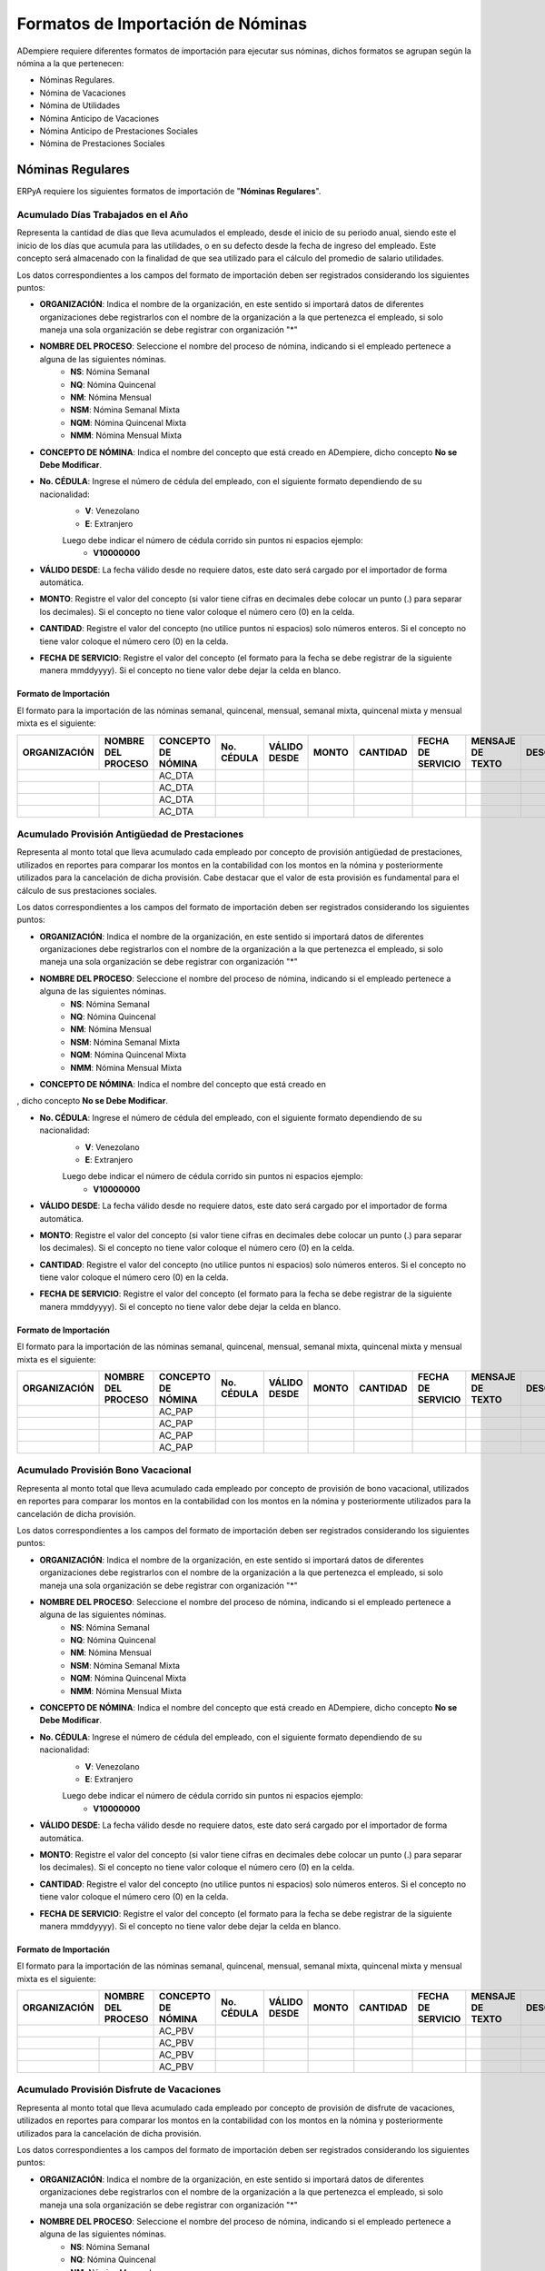 .. _documento/formato-de-importación-de-nómina:

======================================
**Formatos de Importación de Nóminas**
======================================

ADempiere requiere diferentes formatos de importación para ejecutar sus nóminas, dichos formatos se agrupan según la nómina a la que pertenecen:

- Nóminas Regulares.
- Nómina de Vacaciones
- Nómina de Utilidades
- Nómina Anticipo de Vacaciones
- Nómina Anticipo de Prestaciones Sociales
- Nómina de Prestaciones Sociales

**Nóminas Regulares**
=====================

ERPyA requiere los siguientes formatos de importación de "**Nóminas Regulares**".

**Acumulado Días Trabajados en el Año**
---------------------------------------

Representa la cantidad de días que lleva acumulados el empleado, desde el inicio de su periodo anual, siendo este el inicio de los días que acumula para las utilidades, o en su defecto desde la fecha de ingreso del empleado. Este concepto será almacenado con la finalidad de que sea utilizado para el cálculo del promedio de salario utilidades. 

Los datos correspondientes a los campos del formato de importación deben ser registrados considerando los siguientes puntos:

- **ORGANIZACIÓN**: Indica el nombre de la organización, en este sentido si importará datos de diferentes organizaciones debe registrarlos con el nombre de la organización a la que pertenezca el empleado, si solo maneja una sola organización se debe registrar con organización "*"

- **NOMBRE DEL PROCESO**: Seleccione el nombre del proceso de nómina, indicando si el empleado pertenece a alguna de las siguientes nóminas.
    - **NS**: Nómina Semanal
    - **NQ**: Nómina Quincenal
    - **NM**: Nómina Mensual
    - **NSM**: Nómina Semanal Mixta
    - **NQM**: Nómina Quincenal Mixta
    - **NMM**: Nómina Mensual Mixta

- **CONCEPTO DE NÓMINA**: Indica el nombre del concepto que está creado en ADempiere, dicho concepto **No se Debe Modificar**.

- **No. CÉDULA**: Ingrese el número de cédula del empleado, con el siguiente formato dependiendo de su nacionalidad:
    - **V**: Venezolano
    - **E**: Extranjero

    Luego debe indicar el número de cédula corrido sin puntos ni espacios ejemplo:
        - **V10000000**
        
- **VÁLIDO DESDE**: La fecha válido desde no requiere datos, este dato será cargado por el importador de forma automática.

- **MONTO**: Registre el valor del concepto (si valor tiene cifras en decimales debe colocar un punto (.) para separar los decimales). Si el concepto no tiene valor coloque el número cero (0) en la celda.

- **CANTIDAD**: Registre el valor del concepto (no utilice puntos ni espacios) solo números enteros. Si el concepto no tiene valor coloque el número cero (0) en la celda.

- **FECHA DE SERVICIO**: Registre el valor del concepto (el formato para la fecha se debe registrar de la siguiente manera mmddyyyy). Si el concepto no tiene valor debe dejar la celda en blanco.

**Formato de Importación**
**************************

El formato para la importación de las nóminas semanal, quincenal, mensual, semanal mixta, quincenal mixta y mensual mixta es el siguiente:

+------------+-------------------+-------------------+----------+------------+-------+----------+-----------------+----------------+-----------+
|ORGANIZACIÓN| NOMBRE DEL PROCESO|CONCEPTO DE NÓMINA |No. CÉDULA|VÁLIDO DESDE| MONTO | CANTIDAD |FECHA DE SERVICIO|MENSAJE DE TEXTO|DESCRIPCIÓN|
+============+===================+===================+==========+============+=======+==========+=================+================+===========+
|           |                    |    AC_DTA         |          |            |       |          |                 |                |           |
+------------+-------------------+-------------------+----------+------------+-------+----------+-----------------+----------------+-----------+
|            |                   |    AC_DTA         |          |            |       |          |                 |                |           |
+------------+-------------------+-------------------+----------+------------+-------+----------+-----------------+----------------+-----------+
|            |                   |    AC_DTA         |          |            |       |          |                 |                |           |
+------------+-------------------+-------------------+----------+------------+-------+----------+-----------------+----------------+-----------+
|            |                   |    AC_DTA         |          |            |       |          |                 |                |           |
+------------+-------------------+-------------------+----------+------------+-------+----------+-----------------+----------------+-----------+

**Acumulado Provisión Antigüedad de Prestaciones**
--------------------------------------------------

Representa al monto total que lleva acumulado cada empleado  por concepto de provisión antigüedad de prestaciones, utilizados en reportes para comparar los montos en la contabilidad con los montos en la nómina y posteriormente utilizados para la cancelación de dicha provisión. Cabe destacar que el valor de esta provisión es fundamental para el cálculo de sus prestaciones sociales.

Los datos correspondientes a los campos del formato de importación deben ser registrados considerando los siguientes puntos:

- **ORGANIZACIÓN**: Indica el nombre de la organización, en este sentido si importará datos de diferentes organizaciones debe registrarlos con el nombre de la organización a la que pertenezca el empleado, si solo maneja una sola organización se debe registrar con organización "*"

- **NOMBRE DEL PROCESO**: Seleccione el nombre del proceso de nómina, indicando si el empleado pertenece a alguna de las siguientes nóminas.
    - **NS**: Nómina Semanal
    - **NQ**: Nómina Quincenal
    - **NM**: Nómina Mensual
    - **NSM**: Nómina Semanal Mixta
    - **NQM**: Nómina Quincenal Mixta
    - **NMM**: Nómina Mensual Mixta

- **CONCEPTO DE NÓMINA**: Indica el nombre del concepto que está creado en

, dicho concepto **No se Debe Modificar**.

- **No. CÉDULA**: Ingrese el número de cédula del empleado, con el siguiente formato dependiendo de su nacionalidad:
    - **V**: Venezolano
    - **E**: Extranjero

    Luego debe indicar el número de cédula corrido sin puntos ni espacios ejemplo:
        - **V10000000**
        
- **VÁLIDO DESDE**: La fecha válido desde no requiere datos, este dato será cargado por el importador de forma automática.

- **MONTO**: Registre el valor del concepto (si valor tiene cifras en decimales debe colocar un punto (.) para separar los decimales). Si el concepto no tiene valor coloque el número cero (0) en la celda.

- **CANTIDAD**: Registre el valor del concepto (no utilice puntos ni espacios) solo números enteros. Si el concepto no tiene valor coloque el número cero (0) en la celda.

- **FECHA DE SERVICIO**: Registre el valor del concepto (el formato para la fecha se debe registrar de la siguiente manera mmddyyyy). Si el concepto no tiene valor debe dejar la celda en blanco.

**Formato de Importación**
**************************

El formato para la importación de las nóminas semanal, quincenal, mensual, semanal mixta, quincenal mixta y mensual mixta es el siguiente:

+------------+-------------------+-------------------+----------+------------+-------+----------+-----------------+----------------+-----------+
|ORGANIZACIÓN| NOMBRE DEL PROCESO|CONCEPTO DE NÓMINA |No. CÉDULA|VÁLIDO DESDE| MONTO | CANTIDAD |FECHA DE SERVICIO|MENSAJE DE TEXTO|DESCRIPCIÓN|
+============+===================+===================+==========+============+=======+==========+=================+================+===========+
|            |                   |    AC_PAP         |          |            |       |          |                 |                |           |
+------------+-------------------+-------------------+----------+------------+-------+----------+-----------------+----------------+-----------+
|            |                   |    AC_PAP         |          |            |       |          |                 |                |           |
+------------+-------------------+-------------------+----------+------------+-------+----------+-----------------+----------------+-----------+
|            |                   |    AC_PAP         |          |            |       |          |                 |                |           |
+------------+-------------------+-------------------+----------+------------+-------+----------+-----------------+----------------+-----------+
|            |                   |    AC_PAP         |          |            |       |          |                 |                |           |
+------------+-------------------+-------------------+----------+------------+-------+----------+-----------------+----------------+-----------+

**Acumulado Provisión Bono Vacacional**
---------------------------------------

Representa al monto total que lleva acumulado cada empleado por concepto de provisión de bono vacacional, utilizados en reportes para comparar los montos en la contabilidad con los montos en la nómina y posteriormente utilizados para la cancelación de dicha provisión.

Los datos correspondientes a los campos del formato de importación deben ser registrados considerando los siguientes puntos:

- **ORGANIZACIÓN**: Indica el nombre de la organización, en este sentido si importará datos de diferentes organizaciones debe registrarlos con el nombre de la organización a la que pertenezca el empleado, si solo maneja una sola organización se debe registrar con organización "*"

- **NOMBRE DEL PROCESO**: Seleccione el nombre del proceso de nómina, indicando si el empleado pertenece a alguna de las siguientes nóminas.
    - **NS**: Nómina Semanal
    - **NQ**: Nómina Quincenal
    - **NM**: Nómina Mensual
    - **NSM**: Nómina Semanal Mixta
    - **NQM**: Nómina Quincenal Mixta
    - **NMM**: Nómina Mensual Mixta

- **CONCEPTO DE NÓMINA**: Indica el nombre del concepto que está creado en ADempiere, dicho concepto **No se Debe Modificar**.

- **No. CÉDULA**: Ingrese el número de cédula del empleado, con el siguiente formato dependiendo de su nacionalidad:
    - **V**: Venezolano
    - **E**: Extranjero

    Luego debe indicar el número de cédula corrido sin puntos ni espacios ejemplo:
        - **V10000000**
        
- **VÁLIDO DESDE**: La fecha válido desde no requiere datos, este dato será cargado por el importador de forma automática.

- **MONTO**: Registre el valor del concepto (si valor tiene cifras en decimales debe colocar un punto (.) para separar los decimales). Si el concepto no tiene valor coloque el número cero (0) en la celda.

- **CANTIDAD**: Registre el valor del concepto (no utilice puntos ni espacios) solo números enteros. Si el concepto no tiene valor coloque el número cero (0) en la celda.

- **FECHA DE SERVICIO**: Registre el valor del concepto (el formato para la fecha se debe registrar de la siguiente manera mmddyyyy). Si el concepto no tiene valor debe dejar la celda en blanco.

**Formato de Importación**
**************************

El formato para la importación de las nóminas semanal, quincenal, mensual, semanal mixta, quincenal mixta y mensual mixta es el siguiente:

+------------+-------------------+-------------------+----------+------------+-------+----------+-----------------+----------------+-----------+
|ORGANIZACIÓN| NOMBRE DEL PROCESO|CONCEPTO DE NÓMINA |No. CÉDULA|VÁLIDO DESDE| MONTO | CANTIDAD |FECHA DE SERVICIO|MENSAJE DE TEXTO|DESCRIPCIÓN|
+============+===================+===================+==========+============+=======+==========+=================+================+===========+
|           |                    |    AC_PBV         |          |            |       |          |                 |                |           |
+------------+-------------------+-------------------+----------+------------+-------+----------+-----------------+----------------+-----------+
|            |                   |    AC_PBV         |          |            |       |          |                 |                |           |
+------------+-------------------+-------------------+----------+------------+-------+----------+-----------------+----------------+-----------+
|            |                   |    AC_PBV         |          |            |       |          |                 |                |           |
+------------+-------------------+-------------------+----------+------------+-------+----------+-----------------+----------------+-----------+
|            |                   |    AC_PBV         |          |            |       |          |                 |                |           |
+------------+-------------------+-------------------+----------+------------+-------+----------+-----------------+----------------+-----------+

**Acumulado Provisión Disfrute de Vacaciones**
----------------------------------------------

Representa al monto total que lleva acumulado cada empleado por concepto de provisión de disfrute de vacaciones, utilizados en reportes para comparar los montos en la contabilidad con los montos en la nómina y posteriormente utilizados para la cancelación de dicha provisión.

Los datos correspondientes a los campos del formato de importación deben ser registrados considerando los siguientes puntos:

- **ORGANIZACIÓN**: Indica el nombre de la organización, en este sentido si importará datos de diferentes organizaciones debe registrarlos con el nombre de la organización a la que pertenezca el empleado, si solo maneja una sola organización se debe registrar con organización "*"

- **NOMBRE DEL PROCESO**: Seleccione el nombre del proceso de nómina, indicando si el empleado pertenece a alguna de las siguientes nóminas.
    - **NS**: Nómina Semanal
    - **NQ**: Nómina Quincenal
    - **NM**: Nómina Mensual
    - **NSM**: Nómina Semanal Mixta
    - **NQM**: Nómina Quincenal Mixta
    - **NMM**: Nómina Mensual Mixta

- **CONCEPTO DE NÓMINA**: Indica el nombre del concepto que está creado en ADempiere, dicho concepto **No se Debe Modificar**.

- **No. CÉDULA**: Ingrese el número de cédula del empleado, con el siguiente formato dependiendo de su nacionalidad:
    - **V**: Venezolano
    - **E**: Extranjero

    Luego debe indicar el número de cédula corrido sin puntos ni espacios ejemplo:
        - **V10000000**
        
- **VÁLIDO DESDE**: La fecha válido desde no requiere datos, este dato será cargado por el importador de forma automática.

- **MONTO**: Registre el valor del concepto (si valor tiene cifras en decimales debe colocar un punto (.) para separar los decimales). Si el concepto no tiene valor coloque el número cero (0) en la celda.

- **CANTIDAD**: Registre el valor del concepto (no utilice puntos ni espacios) solo números enteros. Si el concepto no tiene valor coloque el número cero (0) en la celda.

- **FECHA DE SERVICIO**: Registre el valor del concepto (el formato para la fecha se debe registrar de la siguiente manera mmddyyyy). Si el concepto no tiene valor debe dejar la celda en blanco.

**Formato de Importación**
**************************

El formato para la importación de las nóminas semanal, quincenal, mensual, semanal mixta, quincenal mixta y mensual mixta es el siguiente:

+------------+-------------------+-------------------+----------+------------+-------+----------+-----------------+----------------+-----------+
|ORGANIZACIÓN| NOMBRE DEL PROCESO|CONCEPTO DE NÓMINA |No. CÉDULA|VÁLIDO DESDE| MONTO | CANTIDAD |FECHA DE SERVICIO|MENSAJE DE TEXTO|DESCRIPCIÓN|
+============+===================+===================+==========+============+=======+==========+=================+================+===========+
|            |                   |    AC_PDV         |          |            |       |          |                 |                |           |
+------------+-------------------+-------------------+----------+------------+-------+----------+-----------------+----------------+-----------+
|            |                   |    AC_PDV         |          |            |       |          |                 |                |           |
+------------+-------------------+-------------------+----------+------------+-------+----------+-----------------+----------------+-----------+
|            |                   |    AC_PDV         |          |            |       |          |                 |                |           |
+------------+-------------------+-------------------+----------+------------+-------+----------+-----------------+----------------+-----------+
|            |                   |    AC_PDV         |          |            |       |          |                 |                |           |
+------------+-------------------+-------------------+----------+------------+-------+----------+-----------------+----------------+-----------+

**Acumulado Provisión Garantía de Prestaciones**
------------------------------------------------

Representa al monto total que lleva acumulado cada empleado por concepto de provisión de garantía de prestaciones, utilizados en reportes para comparar los montos en la contabilidad con los montos en la nómina y posteriormente utilizados para la cancelación de dicha provisión. Cabe destacar que el valor de esta provisión es fundamental para el cálculo de sus prestaciones sociales 

Los datos correspondientes a los campos del formato de importación deben ser registrados considerando los siguientes puntos:

- **ORGANIZACIÓN**: Indica el nombre de la organización, en este sentido si importará datos de diferentes organizaciones debe registrarlos con el nombre de la organización a la que pertenezca el empleado, si solo maneja una sola organización se debe registrar con organización "*"

- **NOMBRE DEL PROCESO**: Seleccione el nombre del proceso de nómina, indicando si el empleado pertenece a alguna de las siguientes nóminas.
    - **NS**: Nómina Semanal
    - **NQ**: Nómina Quincenal
    - **NM**: Nómina Mensual
    - **NSM**: Nómina Semanal Mixta
    - **NQM**: Nómina Quincenal Mixta
    - **NMM**: Nómina Mensual Mixta

- **CONCEPTO DE NÓMINA**: Indica el nombre del concepto que está creado en ADempiere, dicho concepto **No se Debe Modificar**.

- **No. CÉDULA**: Ingrese el número de cédula del empleado, con el siguiente formato dependiendo de su nacionalidad:
    - **V**: Venezolano
    - **E**: Extranjero

    Luego debe indicar el número de cédula corrido sin puntos ni espacios ejemplo:
        - **V10000000**
        
- **VÁLIDO DESDE**: La fecha válido desde no requiere datos, este dato será cargado por el importador de forma automática.

- **MONTO**: Registre el valor del concepto (si valor tiene cifras en decimales debe colocar un punto (.) para separar los decimales). Si el concepto no tiene valor coloque el número cero (0) en la celda.

- **CANTIDAD**: Registre el valor del concepto (no utilice puntos ni espacios) solo números enteros. Si el concepto no tiene valor coloque el número cero (0) en la celda.

- **FECHA DE SERVICIO**: Registre el valor del concepto (el formato para la fecha se debe registrar de la siguiente manera mmddyyyy). Si el concepto no tiene valor debe dejar la celda en blanco.

**Formato de Importación**
**************************

El formato para la importación de las nóminas semanal, quincenal, mensual, semanal mixta, quincenal mixta y mensual mixta es el siguiente:

+------------+-------------------+-------------------+----------+------------+-------+----------+-----------------+----------------+-----------+
|ORGANIZACIÓN| NOMBRE DEL PROCESO|CONCEPTO DE NÓMINA |No. CÉDULA|VÁLIDO DESDE| MONTO | CANTIDAD |FECHA DE SERVICIO|MENSAJE DE TEXTO|DESCRIPCIÓN|
+============+===================+===================+==========+============+=======+==========+=================+================+===========+
|            |                   |    AC_PGP         |          |            |       |          |                 |                |           |
+------------+-------------------+-------------------+----------+------------+-------+----------+-----------------+----------------+-----------+
|            |                   |    AC_PGP         |          |            |       |          |                 |                |           |
+------------+-------------------+-------------------+----------+------------+-------+----------+-----------------+----------------+-----------+
|            |                   |    AC_PGP         |          |            |       |          |                 |                |           |
+------------+-------------------+-------------------+----------+------------+-------+----------+-----------------+----------------+-----------+
|            |                   |    AC_PGP         |          |            |       |          |                 |                |           |
+------------+-------------------+-------------------+----------+------------+-------+----------+-----------------+----------------+-----------+

**Acumulado Provisión Intereses Prestaciones de Antigüedad**
------------------------------------------------------------

Representa al monto total que lleva acumulado cada empleado por concepto de provisión de intereses antigüedad de prestaciones,  utilizados en reportes para comparar los montos en la contabilidad con los montos en la nómina y posteriormente utilizados para la cancelación de dicha provisión. Cabe destacar que el valor de esta provisión es fundamental para el cálculo de sus prestaciones sociales 

Los datos correspondientes a los campos del formato de importación deben ser registrados considerando los siguientes puntos:

- **ORGANIZACIÓN**: Indica el nombre de la organización, en este sentido si importará datos de diferentes organizaciones debe registrarlos con el nombre de la organización a la que pertenezca el empleado, si solo maneja una sola organización se debe registrar con organización "*"

- **NOMBRE DEL PROCESO**: Seleccione el nombre del proceso de nómina, indicando si el empleado pertenece a alguna de las siguientes nóminas.
    - **NS**: Nómina Semanal
    - **NQ**: Nómina Quincenal
    - **NM**: Nómina Mensual
    - **NSM**: Nómina Semanal Mixta
    - **NQM**: Nómina Quincenal Mixta
    - **NMM**: Nómina Mensual Mixta

- **CONCEPTO DE NÓMINA**: Indica el nombre del concepto que está creado en ADempiere, dicho concepto **No se Debe Modificar**.

- **No. CÉDULA**: Ingrese el número de cédula del empleado, con el siguiente formato dependiendo de su nacionalidad:
    - **V**: Venezolano
    - **E**: Extranjero

    Luego debe indicar el número de cédula corrido sin puntos ni espacios ejemplo:
        - **V10000000**
        
- **VÁLIDO DESDE**: La fecha válido desde no requiere datos, este dato será cargado por el importador de forma automática.

- **MONTO**: Registre el valor del concepto (si valor tiene cifras en decimales debe colocar un punto (.) para separar los decimales). Si el concepto no tiene valor coloque el número cero (0) en la celda.

- **CANTIDAD**: Registre el valor del concepto (no utilice puntos ni espacios) solo números enteros. Si el concepto no tiene valor coloque el número cero (0) en la celda.

- **FECHA DE SERVICIO**: Registre el valor del concepto (el formato para la fecha se debe registrar de la siguiente manera mmddyyyy). Si el concepto no tiene valor debe dejar la celda en blanco.

**Formato de Importación**
**************************

El formato para la importación de las nóminas semanal, quincenal, mensual, semanal mixta, quincenal mixta y mensual mixta es el siguiente:

+------------+-------------------+-------------------+----------+------------+-------+----------+-----------------+----------------+-----------+
|ORGANIZACIÓN| NOMBRE DEL PROCESO|CONCEPTO DE NÓMINA |No. CÉDULA|VÁLIDO DESDE| MONTO | CANTIDAD |FECHA DE SERVICIO|MENSAJE DE TEXTO|DESCRIPCIÓN|
+============+===================+===================+==========+============+=======+==========+=================+================+===========+
|            |                   |    AC_PIPA        |          |            |       |          |                 |                |           |
+------------+-------------------+-------------------+----------+------------+-------+----------+-----------------+----------------+-----------+
|            |                   |    AC_PIPA        |          |            |       |          |                 |                |           |
+------------+-------------------+-------------------+----------+------------+-------+----------+-----------------+----------------+-----------+
|            |                   |    AC_PIPA        |          |            |       |          |                 |                |           |
+------------+-------------------+-------------------+----------+------------+-------+----------+-----------------+----------------+-----------+
|            |                   |    AC_PIPA        |          |            |       |          |                 |                |           |
+------------+-------------------+-------------------+----------+------------+-------+----------+-----------------+----------------+-----------+

**Acumulado Provisión Intereses Prestaciones de Garantía**
----------------------------------------------------------

Representa al monto total que lleva acumulado cada empleado por concepto de provisión intereses garantía de prestaciones,utilizados en reportes para comparar los montos en la contabilidad con los montos en la nómina y posteriormente utilizados para la cancelación de dicha provisión. Cabe destacar que el valor de esta provisión es fundamental para el cálculo de sus prestaciones sociales.

Los datos correspondientes a los campos del formato de importación deben ser registrados considerando los siguientes puntos:

- **ORGANIZACIÓN**: Indica el nombre de la organización, en este sentido si importará datos de diferentes organizaciones debe registrarlos con el nombre de la organización a la que pertenezca el empleado, si solo maneja una sola organización se debe registrar con organización "*"

- **NOMBRE DEL PROCESO**: Seleccione el nombre del proceso de nómina, indicando si el empleado pertenece a alguna de las siguientes nóminas.
    - **NS**: Nómina Semanal
    - **NQ**: Nómina Quincenal
    - **NM**: Nómina Mensual
    - **NSM**: Nómina Semanal Mixta
    - **NQM**: Nómina Quincenal Mixta
    - **NMM**: Nómina Mensual Mixta

- **CONCEPTO DE NÓMINA**: Indica el nombre del concepto que está creado en ADempiere, dicho concepto **No se Debe Modificar**.

- **No. CÉDULA**: Ingrese el número de cédula del empleado, con el siguiente formato dependiendo de su nacionalidad:
    - **V**: Venezolano
    - **E**: Extranjero

    Luego debe indicar el número de cédula corrido sin puntos ni espacios ejemplo:
        - **V10000000**
        
- **VÁLIDO DESDE**: La fecha válido desde no requiere datos, este dato será cargado por el importador de forma automática.

- **MONTO**: Registre el valor del concepto (si valor tiene cifras en decimales debe colocar un punto (.) para separar los decimales). Si el concepto no tiene valor coloque el número cero (0) en la celda.

- **CANTIDAD**: Registre el valor del concepto (no utilice puntos ni espacios) solo números enteros. Si el concepto no tiene valor coloque el número cero (0) en la celda.

- **FECHA DE SERVICIO**: Registre el valor del concepto (el formato para la fecha se debe registrar de la siguiente manera mmddyyyy). Si el concepto no tiene valor debe dejar la celda en blanco.

**Formato de Importación**
**************************

El formato para la importación de las nóminas semanal, quincenal, mensual, semanal mixta, quincenal mixta y mensual mixta es el siguiente:

+------------+-------------------+-------------------+----------+------------+-------+----------+-----------------+----------------+-----------+
|ORGANIZACIÓN| NOMBRE DEL PROCESO|CONCEPTO DE NÓMINA |No. CÉDULA|VÁLIDO DESDE| MONTO | CANTIDAD |FECHA DE SERVICIO|MENSAJE DE TEXTO|DESCRIPCIÓN|
+============+===================+===================+==========+============+=======+==========+=================+================+===========+
|            |                   |    AC_PIPG        |          |            |       |          |                 |                |           |
+------------+-------------------+-------------------+----------+------------+-------+----------+-----------------+----------------+-----------+
|            |                   |    AC_PIPG        |          |            |       |          |                 |                |           |
+------------+-------------------+-------------------+----------+------------+-------+----------+-----------------+----------------+-----------+
|            |                   |    AC_PIPG        |          |            |       |          |                 |                |           |
+------------+-------------------+-------------------+----------+------------+-------+----------+-----------------+----------------+-----------+
|            |                   |    AC_PIPG        |          |            |       |          |                 |                |           |
+------------+-------------------+-------------------+----------+------------+-------+----------+-----------------+----------------+-----------+

**Acumulado Provisión Literal C**
---------------------------------

Representa al monto total que lleva acumulado cada empleado por concepto de provisión literal C, utilizados en reportes para comparar los montos en la contabilidad con los montos en la nómina y posteriormente utilizados para la cancelación de dicha provisión. Cabe destacar que el valor de esta provisión es fundamental para el cálculo de sus prestaciones sociales.

Los datos correspondientes a los campos del formato de importación deben ser registrados considerando los siguientes puntos:

- **ORGANIZACIÓN**: Indica el nombre de la organización, en este sentido si importará datos de diferentes organizaciones debe registrarlos con el nombre de la organización a la que pertenezca el empleado, si solo maneja una sola organización se debe registrar con organización "*"

- **NOMBRE DEL PROCESO**: Seleccione el nombre del proceso de nómina, indicando si el empleado pertenece a alguna de las siguientes nóminas.
    - **NS**: Nómina Semanal
    - **NQ**: Nómina Quincenal
    - **NM**: Nómina Mensual
    - **NSM**: Nómina Semanal Mixta
    - **NQM**: Nómina Quincenal Mixta
    - **NMM**: Nómina Mensual Mixta

- **CONCEPTO DE NÓMINA**: Indica el nombre del concepto que está creado en ADempiere, dicho concepto **No se Debe Modificar**.

- **No. CÉDULA**: Ingrese el número de cédula del empleado, con el siguiente formato dependiendo de su nacionalidad:
    - **V**: Venezolano
    - **E**: Extranjero

    Luego debe indicar el número de cédula corrido sin puntos ni espacios ejemplo:
        - **V10000000**
        
- **VÁLIDO DESDE**: La fecha válido desde no requiere datos, este dato será cargado por el importador de forma automática.

- **MONTO**: Registre el valor del concepto (si valor tiene cifras en decimales debe colocar un punto (.) para separar los decimales). Si el concepto no tiene valor coloque el número cero (0) en la celda.

- **CANTIDAD**: Registre el valor del concepto (no utilice puntos ni espacios) solo números enteros. Si el concepto no tiene valor coloque el número cero (0) en la celda.

- **FECHA DE SERVICIO**: Registre el valor del concepto (el formato para la fecha se debe registrar de la siguiente manera mmddyyyy). Si el concepto no tiene valor debe dejar la celda en blanco.

**Formato de Importación**
**************************

El formato para la importación de las nóminas semanal, quincenal, mensual, semanal mixta, quincenal mixta y mensual mixta es el siguiente:

+------------+-------------------+-------------------+----------+------------+-------+----------+-----------------+----------------+-----------+
|ORGANIZACIÓN| NOMBRE DEL PROCESO|CONCEPTO DE NÓMINA |No. CÉDULA|VÁLIDO DESDE| MONTO | CANTIDAD |FECHA DE SERVICIO|MENSAJE DE TEXTO|DESCRIPCIÓN|
+============+===================+===================+==========+============+=======+==========+=================+================+===========+
|            |                   |     AC_PLC        |          |            |       |          |                 |                |           |
+------------+-------------------+-------------------+----------+------------+-------+----------+-----------------+----------------+-----------+
|            |                   |     AC_PLC        |          |            |       |          |                 |                |           |
+------------+-------------------+-------------------+----------+------------+-------+----------+-----------------+----------------+-----------+
|            |                   |     AC_PLC        |          |            |       |          |                 |                |           |
+------------+-------------------+-------------------+----------+------------+-------+----------+-----------------+----------------+-----------+
|            |                   |     AC_PLC        |          |            |       |          |                 |                |           |
+------------+-------------------+-------------------+----------+------------+-------+----------+-----------------+----------------+-----------+

**Acumulado Provisión Utilidades**
----------------------------------

Representa al monto total que lleva acumulado cada empleado por concepto de provisión de utilidades, utilizados en reportes para comparar los montos en la contabilidad con los montos en la nómina y posteriormente utilizados para la cancelación de dicha provisión. Cabe destacar que el valor de esta provisión es fundamental para el cálculo de sus prestaciones sociales.

Los datos correspondientes a los campos del formato de importación deben ser registrados considerando los siguientes puntos:

- **ORGANIZACIÓN**: Indica el nombre de la organización, en este sentido si importará datos de diferentes organizaciones debe registrarlos con el nombre de la organización a la que pertenezca el empleado, si solo maneja una sola organización se debe registrar con organización "*"

- **NOMBRE DEL PROCESO**: Seleccione el nombre del proceso de nómina, indicando si el empleado pertenece a alguna de las siguientes nóminas.
    - **NS**: Nómina Semanal
    - **NQ**: Nómina Quincenal
    - **NM**: Nómina Mensual
    - **NSM**: Nómina Semanal Mixta
    - **NQM**: Nómina Quincenal Mixta
    - **NMM**: Nómina Mensual Mixta

- **CONCEPTO DE NÓMINA**: Indica el nombre del concepto que está creado en ADempiere, dicho concepto **No se Debe Modificar**.

- **No. CÉDULA**: Ingrese el número de cédula del empleado, con el siguiente formato dependiendo de su nacionalidad:
    - **V**: Venezolano
    - **E**: Extranjero

    Luego debe indicar el número de cédula corrido sin puntos ni espacios ejemplo:
        - **V10000000**
        
- **VÁLIDO DESDE**: La fecha válido desde no requiere datos, este dato será cargado por el importador de forma automática.

- **MONTO**: Registre el valor del concepto (si valor tiene cifras en decimales debe colocar un punto (.) para separar los decimales). Si el concepto no tiene valor coloque el número cero (0) en la celda.

- **CANTIDAD**: Registre el valor del concepto (no utilice puntos ni espacios) solo números enteros. Si el concepto no tiene valor coloque el número cero (0) en la celda.

- **FECHA DE SERVICIO**: Registre el valor del concepto (el formato para la fecha se debe registrar de la siguiente manera mmddyyyy). Si el concepto no tiene valor debe dejar la celda en blanco.

**Formato de Importación**
**************************

El formato para la importación de las nóminas semanal, quincenal, mensual, semanal mixta, quincenal mixta y mensual mixta es el siguiente:

+------------+-------------------+-------------------+----------+------------+-------+----------+-----------------+----------------+-----------+
|ORGANIZACIÓN| NOMBRE DEL PROCESO|CONCEPTO DE NÓMINA |No. CÉDULA|VÁLIDO DESDE| MONTO | CANTIDAD |FECHA DE SERVICIO|MENSAJE DE TEXTO|DESCRIPCIÓN|
+============+===================+===================+==========+============+=======+==========+=================+================+===========+
|            |                   |     AC_PUT        |          |            |       |          |                 |                |           |
+------------+-------------------+-------------------+----------+------------+-------+----------+-----------------+----------------+-----------+
|            |                   |     AC_PUT        |          |            |       |          |                 |                |           |
+------------+-------------------+-------------------+----------+------------+-------+----------+-----------------+----------------+-----------+
|            |                   |     AC_PUT        |          |            |       |          |                 |                |           |
+------------+-------------------+-------------------+----------+------------+-------+----------+-----------------+----------------+-----------+
|            |                   |     AC_PUT        |          |            |       |          |                 |                |           |
+------------+-------------------+-------------------+----------+------------+-------+----------+-----------------+----------------+-----------+

**Acumulado Utilidades**
------------------------

Representa el monto acumulado para el cálculo de las utilidades de cada empleado, desde el inicio de su periodo anual, siendo este el inicio de los días que acumula para las utilidades, o en su defecto desde la fecha de ingreso del empleado. Este concepto será almacenado con la finalidad de que sea utilizado para el cálculo del promedio de salario utilidades. 

Los datos correspondientes a los campos del formato de importación deben ser registrados considerando los siguientes puntos:

- **ORGANIZACIÓN**: Indica el nombre de la organización, en este sentido si importará datos de diferentes organizaciones debe registrarlos con el nombre de la organización a la que pertenezca el empleado, si solo maneja una sola organización se debe registrar con organización "*"

- **NOMBRE DEL PROCESO**: Seleccione el nombre del proceso de nómina, indicando si el empleado pertenece a alguna de las siguientes nóminas.
    - **NS**: Nómina Semanal
    - **NQ**: Nómina Quincenal
    - **NM**: Nómina Mensual
    - **NSM**: Nómina Semanal Mixta
    - **NQM**: Nómina Quincenal Mixta
    - **NMM**: Nómina Mensual Mixta

- **CONCEPTO DE NÓMINA**: Indica el nombre del concepto que está creado en ADempiere, dicho concepto **No se Debe Modificar**.

- **No. CÉDULA**: Ingrese el número de cédula del empleado, con el siguiente formato dependiendo de su nacionalidad:
    - **V**: Venezolano
    - **E**: Extranjero

    Luego debe indicar el número de cédula corrido sin puntos ni espacios ejemplo:
        - **V10000000**
        
- **VÁLIDO DESDE**: La fecha válido desde no requiere datos, este dato será cargado por el importador de forma automática.

- **MONTO**: Registre el valor del concepto (si valor tiene cifras en decimales debe colocar un punto (.) para separar los decimales). Si el concepto no tiene valor coloque el número cero (0) en la celda.

- **CANTIDAD**: Registre el valor del concepto (no utilice puntos ni espacios) solo números enteros. Si el concepto no tiene valor coloque el número cero (0) en la celda.

- **FECHA DE SERVICIO**: Registre el valor del concepto (el formato para la fecha se debe registrar de la siguiente manera mmddyyyy). Si el concepto no tiene valor debe dejar la celda en blanco.

**Formato de Importación**
**************************

El formato para la importación de las nóminas semanal, quincenal, mensual, semanal mixta, quincenal mixta y mensual mixta es el siguiente:

+------------+-------------------+-------------------+----------+------------+-------+----------+-----------------+----------------+-----------+
|ORGANIZACIÓN| NOMBRE DEL PROCESO|CONCEPTO DE NÓMINA |No. CÉDULA|VÁLIDO DESDE| MONTO | CANTIDAD |FECHA DE SERVICIO|MENSAJE DE TEXTO|DESCRIPCIÓN|
+============+===================+===================+==========+============+=======+==========+=================+================+===========+
|            |                   |      AC_UT        |          |            |       |          |                 |                |           |
+------------+-------------------+-------------------+----------+------------+-------+----------+-----------------+----------------+-----------+
|            |                   |      AC_UT        |          |            |       |          |                 |                |           |
+------------+-------------------+-------------------+----------+------------+-------+----------+-----------------+----------------+-----------+
|            |                   |      AC_UT        |          |            |       |          |                 |                |           |
+------------+-------------------+-------------------+----------+------------+-------+----------+-----------------+----------------+-----------+
|            |                   |      AC_UT        |          |            |       |          |                 |                |           |
+------------+-------------------+-------------------+----------+------------+-------+----------+-----------------+----------------+-----------+


**Días Totales de la Nómina**
-----------------------------

El concepto días totales de la nómina (días hábiles laborados), se utiliza para calcular el promedio del salario en las vacaciones. Cabe destacar que los datos de este formulario son necesarios los tres (3) meses anteriores para los procesos de "**Nómina Semanal Mixta (NSM)**", "**Nómina Quincenal Mixta (NQM)**" o "**Nómina Mensual Mixta (NMM)**".  Sí su proceso de nómina es "**Nómina Semanal (NS)**", "**Nómina Quincenal (NM)**" o "**Nómina Mensual (NM)**", debe suministrar los datos solamente del mes anterior al momento de la implementación de ADempiere.

Los datos correspondientes a los campos del formato de importación deben ser registrados considerando los siguientes puntos:

- **ORGANIZACIÓN**: Indica el nombre de la organización, en este sentido si importará datos de diferentes organizaciones debe registrarlos con el nombre de la organización a la que pertenezca el empleado, si solo maneja una sola organización se debe registrar con organización "*"

- **NOMBRE DEL PROCESO**: Seleccione el nombre del proceso de nómina, indicando si el empleado pertenece a alguna de las siguientes nóminas.
    - **NS**: Nómina Semanal
    - **NQ**: Nómina Quincenal
    - **NM**: Nómina Mensual
    - **NSM**: Nómina Semanal Mixta
    - **NQM**: Nómina Quincenal Mixta
    - **NMM**: Nómina Mensual Mixta

- **CONCEPTO DE NÓMINA**: Indica el nombre del concepto que está creado en ADempiere, dicho concepto **No se Debe Modificar**.

- **No. CÉDULA**: Ingrese el número de cédula del empleado, con el siguiente formato dependiendo de su nacionalidad:
    - **V**: Venezolano
    - **E**: Extranjero

    Luego debe indicar el número de cédula corrido sin puntos ni espacios ejemplo:
        - **V10000000**
        
- **VÁLIDO DESDE**: La fecha válido desde no requiere datos, este dato será cargado por el importador de forma automática.

- **MONTO**: Registre el valor del concepto (si valor tiene cifras en decimales debe colocar un punto (.) para separar los decimales). Si el concepto no tiene valor coloque el número cero (0) en la celda.

- **CANTIDAD**: Registre el valor del concepto (no utilice puntos ni espacios) solo números enteros. Si el concepto no tiene valor coloque el número cero (0) en la celda.

- **FECHA DE SERVICIO**: Registre el valor del concepto (el formato para la fecha se debe registrar de la siguiente manera mmddyyyy). Si el concepto no tiene valor debe dejar la celda en blanco.

* Si el empleado posee más de tres (3) meses trabajando en la empresa debe cargar el valor de los días hábiles laborados durante el periodo de nómina a partir de los tres (3) meses anteriores (nómina por nómina debe cargar cuántos días laboró), indique en el nombre de la pestaña la fecha correspondiente a esa carga de datos.

* Si el empleado posee menos de tres (3) meses trabajando en la empresa debe cargar el valor de los días hábiles laborados durante el periodo de nómina desde el ingreso del empleado (nómina por nómina debe cargar cuántos días laboró), indique en el nombre de la pestaña la fecha correspondiente a esa carga de datos.

**Formato de Importación**
**************************

El formato para la importación de las nóminas semanal, quincenal, mensual, semanal mixta, quincenal mixta y mensual mixta es el siguiente:

+------------+-------------------+-------------------+----------+------------+-------+----------+-----------------+----------------+-----------+
|ORGANIZACIÓN| NOMBRE DEL PROCESO|CONCEPTO DE NÓMINA |No. CÉDULA|VÁLIDO DESDE| MONTO | CANTIDAD |FECHA DE SERVICIO|MENSAJE DE TEXTO|DESCRIPCIÓN|
+============+===================+===================+==========+============+=======+==========+=================+================+===========+
|            |                   |     CR_DTN        |          |            |       |          |                 |                |           |
+------------+-------------------+-------------------+----------+------------+-------+----------+-----------------+----------------+-----------+
|            |                   |     CR_DTN        |          |            |       |          |                 |                |           |
+------------+-------------------+-------------------+----------+------------+-------+----------+-----------------+----------------+-----------+
|            |                   |     CR_DTN        |          |            |       |          |                 |                |           |
+------------+-------------------+-------------------+----------+------------+-------+----------+-----------------+----------------+-----------+
|            |                   |     CR_DTN        |          |            |       |          |                 |                |           |
+------------+-------------------+-------------------+----------+------------+-------+----------+-----------------+----------------+-----------+

**Provisión Antigüedad de Prestaciones**
----------------------------------------

Representa la provisión calculada a cada empleado durante los 12 meses anteriores, dicho monto será fundamental para el cálculo de las prestaciones sociales. **Debe registrar los datos obtenidos por los empleados (nómina por nómina) durante el periodo de los doce (12) meses anteriores**.

Los datos correspondientes a los campos del formato de importación deben ser registrados considerando los siguientes puntos:

- **ORGANIZACIÓN**: Indica el nombre de la organización, en este sentido si importará datos de diferentes organizaciones debe registrarlos con el nombre de la organización a la que pertenezca el empleado, si solo maneja una sola organización se debe registrar con organización "*"

- **NOMBRE DEL PROCESO**: Seleccione el nombre del proceso de nómina, indicando si el empleado pertenece a alguna de las siguientes nóminas.
    - **NS**: Nómina Semanal
    - **NQ**: Nómina Quincenal
    - **NM**: Nómina Mensual
    - **NSM**: Nómina Semanal Mixta
    - **NQM**: Nómina Quincenal Mixta
    - **NMM**: Nómina Mensual Mixta

- **CONCEPTO DE NÓMINA**: Indica el nombre del concepto que está creado en ADempiere, dicho concepto **No se Debe Modificar**.

- **No. CÉDULA**: Ingrese el número de cédula del empleado, con el siguiente formato dependiendo de su nacionalidad:
    - **V**: Venezolano
    - **E**: Extranjero

    Luego debe indicar el número de cédula corrido sin puntos ni espacios ejemplo:
        - **V10000000**
        
- **VÁLIDO DESDE**: La fecha válido desde no requiere datos, este dato será cargado por el importador de forma automática.

- **MONTO**: Registre el valor del concepto (si valor tiene cifras en decimales debe colocar un punto (.) para separar los decimales). Si el concepto no tiene valor coloque el número cero (0) en la celda.

- **CANTIDAD**: Registre el valor del concepto (no utilice puntos ni espacios) solo números enteros. Si el concepto no tiene valor coloque el número cero (0) en la celda.

- **FECHA DE SERVICIO**: Registre el valor del concepto (el formato para la fecha se debe registrar de la siguiente manera mmddyyyy). Si el concepto no tiene valor debe dejar la celda en blanco.

**Formato de Importación**
**************************

El formato para la importación de las nóminas semanal, quincenal, mensual, semanal mixta, quincenal mixta y mensual mixta es el siguiente:

+------------+-------------------+-------------------+----------+------------+-------+----------+-----------------+----------------+-----------+
|ORGANIZACIÓN| NOMBRE DEL PROCESO|CONCEPTO DE NÓMINA |No. CÉDULA|VÁLIDO DESDE| MONTO | CANTIDAD |FECHA DE SERVICIO|MENSAJE DE TEXTO|DESCRIPCIÓN|
+============+===================+===================+==========+============+=======+==========+=================+================+===========+
|            |                   |      PR_AP        |          |            |       |          |                 |                |           |
+------------+-------------------+-------------------+----------+------------+-------+----------+-----------------+----------------+-----------+
|            |                   |      PR_AP        |          |            |       |          |                 |                |           |
+------------+-------------------+-------------------+----------+------------+-------+----------+-----------------+----------------+-----------+
|            |                   |      PR_AP        |          |            |       |          |                 |                |           |
+------------+-------------------+-------------------+----------+------------+-------+----------+-----------------+----------------+-----------+
|            |                   |      PR_AP        |          |            |       |          |                 |                |           |
+------------+-------------------+-------------------+----------+------------+-------+----------+-----------------+----------------+-----------+

**Provisión Garantía de Prestaciones**
--------------------------------------

Representa la provisión calculada a cada empleado durante los tres (3) meses anteriores, dicho monto será fundamental para el cálculo de las prestaciones sociales. **Debe registrar los datos obtenidos por los empleados (nómina por nómina) durante el periodo de los tres (3) meses anteriores**.

Los datos correspondientes a los campos del formato de importación deben ser registrados considerando los siguientes puntos:

- **ORGANIZACIÓN**: Indica el nombre de la organización, en este sentido si importará datos de diferentes organizaciones debe registrarlos con el nombre de la organización a la que pertenezca el empleado, si solo maneja una sola organización se debe registrar con organización "*"

- **NOMBRE DEL PROCESO**: Seleccione el nombre del proceso de nómina, indicando si el empleado pertenece a alguna de las siguientes nóminas.
    - **NS**: Nómina Semanal
    - **NQ**: Nómina Quincenal
    - **NM**: Nómina Mensual
    - **NSM**: Nómina Semanal Mixta
    - **NQM**: Nómina Quincenal Mixta
    - **NMM**: Nómina Mensual Mixta

- **CONCEPTO DE NÓMINA**: Indica el nombre del concepto que está creado en ADempiere, dicho concepto **No se Debe Modificar**.

- **No. CÉDULA**: Ingrese el número de cédula del empleado, con el siguiente formato dependiendo de su nacionalidad:
    - **V**: Venezolano
    - **E**: Extranjero

    Luego debe indicar el número de cédula corrido sin puntos ni espacios ejemplo:
        - **V10000000**
        
- **VÁLIDO DESDE**: La fecha válido desde no requiere datos, este dato será cargado por el importador de forma automática.

- **MONTO**: Registre el valor del concepto (si valor tiene cifras en decimales debe colocar un punto (.) para separar los decimales). Si el concepto no tiene valor coloque el número cero (0) en la celda.

- **CANTIDAD**: Registre el valor del concepto (no utilice puntos ni espacios) solo números enteros. Si el concepto no tiene valor coloque el número cero (0) en la celda.

- **FECHA DE SERVICIO**: Registre el valor del concepto (el formato para la fecha se debe registrar de la siguiente manera mmddyyyy). Si el concepto no tiene valor debe dejar la celda en blanco.

**Formato de Importación**
**************************

El formato para la importación de las nóminas semanal, quincenal, mensual, semanal mixta, quincenal mixta y mensual mixta es el siguiente:

+------------+-------------------+-------------------+----------+------------+-------+----------+-----------------+----------------+-----------+
|ORGANIZACIÓN| NOMBRE DEL PROCESO|CONCEPTO DE NÓMINA |No. CÉDULA|VÁLIDO DESDE| MONTO | CANTIDAD |FECHA DE SERVICIO|MENSAJE DE TEXTO|DESCRIPCIÓN|
+============+===================+===================+==========+============+=======+==========+=================+================+===========+
|            |                   |      PR_GP        |          |            |       |          |                 |                |           |
+------------+-------------------+-------------------+----------+------------+-------+----------+-----------------+----------------+-----------+
|            |                   |      PR_GP        |          |            |       |          |                 |                |           |
+------------+-------------------+-------------------+----------+------------+-------+----------+-----------------+----------------+-----------+
|            |                   |      PR_GP        |          |            |       |          |                 |                |           |
+------------+-------------------+-------------------+----------+------------+-------+----------+-----------------+----------------+-----------+
|            |                   |      PR_GP        |          |            |       |          |                 |                |           |
+------------+-------------------+-------------------+----------+------------+-------+----------+-----------------+----------------+-----------+

**Provisión Intereses Antigüedad de Prestaciones**
--------------------------------------------------

Representa la provisión calculada a cada empleado durante los doce (12) meses anteriores, dicho monto será fundamental para el cálculo de las prestaciones sociales. **Debe registrar los datos obtenidos por los empleados (nómina por nómina) durante el periodo de los doce (12) meses anteriores**.

Los datos correspondientes a los campos del formato de importación deben ser registrados considerando los siguientes puntos:

- **ORGANIZACIÓN**: Indica el nombre de la organización, en este sentido si importará datos de diferentes organizaciones debe registrarlos con el nombre de la organización a la que pertenezca el empleado, si solo maneja una sola organización se debe registrar con organización "*"

- **NOMBRE DEL PROCESO**: Seleccione el nombre del proceso de nómina, indicando si el empleado pertenece a alguna de las siguientes nóminas.
    - **NS**: Nómina Semanal
    - **NQ**: Nómina Quincenal
    - **NM**: Nómina Mensual
    - **NSM**: Nómina Semanal Mixta
    - **NQM**: Nómina Quincenal Mixta
    - **NMM**: Nómina Mensual Mixta

- **CONCEPTO DE NÓMINA**: Indica el nombre del concepto que está creado en ADempiere, dicho concepto **No se Debe Modificar**.

- **No. CÉDULA**: Ingrese el número de cédula del empleado, con el siguiente formato dependiendo de su nacionalidad:
    - **V**: Venezolano
    - **E**: Extranjero

    Luego debe indicar el número de cédula corrido sin puntos ni espacios ejemplo:
        - **V10000000**
        
- **VÁLIDO DESDE**: La fecha válido desde no requiere datos, este dato será cargado por el importador de forma automática.

- **MONTO**: Registre el valor del concepto (si valor tiene cifras en decimales debe colocar un punto (.) para separar los decimales). Si el concepto no tiene valor coloque el número cero (0) en la celda.

- **CANTIDAD**: Registre el valor del concepto (no utilice puntos ni espacios) solo números enteros. Si el concepto no tiene valor coloque el número cero (0) en la celda.

- **FECHA DE SERVICIO**: Registre el valor del concepto (el formato para la fecha se debe registrar de la siguiente manera mmddyyyy). Si el concepto no tiene valor debe dejar la celda en blanco.

**Formato de Importación**
**************************

El formato para la importación de las nóminas semanal, quincenal, mensual, semanal mixta, quincenal mixta y mensual mixta es el siguiente:

+------------+-------------------+-------------------+----------+------------+-------+----------+-----------------+----------------+-----------+
|ORGANIZACIÓN| NOMBRE DEL PROCESO|CONCEPTO DE NÓMINA |No. CÉDULA|VÁLIDO DESDE| MONTO | CANTIDAD |FECHA DE SERVICIO|MENSAJE DE TEXTO|DESCRIPCIÓN|
+============+===================+===================+==========+============+=======+==========+=================+================+===========+
|            |                   |      PR_IPA       |          |            |       |          |                 |                |           |
+------------+-------------------+-------------------+----------+------------+-------+----------+-----------------+----------------+-----------+
|            |                   |      PR_IPA       |          |            |       |          |                 |                |           |
+------------+-------------------+-------------------+----------+------------+-------+----------+-----------------+----------------+-----------+
|            |                   |      PR_IPA       |          |            |       |          |                 |                |           |
+------------+-------------------+-------------------+----------+------------+-------+----------+-----------------+----------------+-----------+
|            |                   |      PR_IPA       |          |            |       |          |                 |                |           |
+------------+-------------------+-------------------+----------+------------+-------+----------+-----------------+----------------+-----------+

**Provisión Intereses Garantía de Prestaciones**
------------------------------------------------

Representa la provisión calculada a cada empleado durante los tres (3) meses anteriores, dicho monto será fundamental para el cálculo de las prestaciones sociales. **Debe registrar los Datos obtenidos por los empleados (nómina por nómina) durante el periodo de los tres (3) meses anteriores**.

Los datos correspondientes a los campos del formato de importación deben ser registrados considerando los siguientes puntos:

- **ORGANIZACIÓN**: Indica el nombre de la organización, en este sentido si importará datos de diferentes organizaciones debe registrarlos con el nombre de la organización a la que pertenezca el empleado, si solo maneja una sola organización se debe registrar con organización "*"

- **NOMBRE DEL PROCESO**: Seleccione el nombre del proceso de nómina, indicando si el empleado pertenece a alguna de las siguientes nóminas.
    - **NS**: Nómina Semanal
    - **NQ**: Nómina Quincenal
    - **NM**: Nómina Mensual
    - **NSM**: Nómina Semanal Mixta
    - **NQM**: Nómina Quincenal Mixta
    - **NMM**: Nómina Mensual Mixta

- **CONCEPTO DE NÓMINA**: Indica el nombre del concepto que está creado en ADempiere, dicho concepto **No se Debe Modificar**.

- **No. CÉDULA**: Ingrese el número de cédula del empleado, con el siguiente formato dependiendo de su nacionalidad:
    - **V**: Venezolano
    - **E**: Extranjero

    Luego debe indicar el número de cédula corrido sin puntos ni espacios ejemplo:
        - **V10000000**
        
- **VÁLIDO DESDE**: La fecha válido desde no requiere datos, este dato será cargado por el importador de forma automática.

- **MONTO**: Registre el valor del concepto (si valor tiene cifras en decimales debe colocar un punto (.) para separar los decimales). Si el concepto no tiene valor coloque el número cero (0) en la celda.

- **CANTIDAD**: Registre el valor del concepto (no utilice puntos ni espacios) solo números enteros. Si el concepto no tiene valor coloque el número cero (0) en la celda.

- **FECHA DE SERVICIO**: Registre el valor del concepto (el formato para la fecha se debe registrar de la siguiente manera mmddyyyy). Si el concepto no tiene valor debe dejar la celda en blanco.

**Formato de Importación**
**************************

El formato para la importación de las nóminas semanal, quincenal, mensual, semanal mixta, quincenal mixta y mensual mixta es el siguiente:

+------------+-------------------+-------------------+----------+------------+-------+----------+-----------------+----------------+-----------+
|ORGANIZACIÓN| NOMBRE DEL PROCESO|CONCEPTO DE NÓMINA |No. CÉDULA|VÁLIDO DESDE| MONTO | CANTIDAD |FECHA DE SERVICIO|MENSAJE DE TEXTO|DESCRIPCIÓN|
+============+===================+===================+==========+============+=======+==========+=================+================+===========+
|            |                   |      PR_IPG       |          |            |       |          |                 |                |           |
+------------+-------------------+-------------------+----------+------------+-------+----------+-----------------+----------------+-----------+
|            |                   |      PR_IPG       |          |            |       |          |                 |                |           |
+------------+-------------------+-------------------+----------+------------+-------+----------+-----------------+----------------+-----------+
|            |                   |      PR_IPG       |          |            |       |          |                 |                |           |
+------------+-------------------+-------------------+----------+------------+-------+----------+-----------------+----------------+-----------+
|            |                   |      PR_IPG       |          |            |       |          |                 |                |           |
+------------+-------------------+-------------------+----------+------------+-------+----------+-----------------+----------------+-----------+

**Salario Integral**
--------------------

Se utiliza para promediar el salario integral de los empleados. Cabe destacar que los datos de este formulario son necesarios solamente si existen procesos de "**Nóminas Semanales Mixta (NSM)**", "**Nóminas Quincenales Mixta (NQM)**" o "**Nóminas Mensuales Mixta (NMM)**". Sí su proceso de nómina es "**Nómina Semanal (NS)**", "**Nómina Quincenal (NM)**" o "**Nómina Mensual (NM)**", debe suministrar los datos solamente del mes anterior al momento de la implementación del ADempiere.

Los datos correspondientes a los campos del formato de importación deben ser registrados considerando los siguientes puntos:

- **ORGANIZACIÓN**: Indica el nombre de la organización, en este sentido si importará datos de diferentes organizaciones debe registrarlos con el nombre de la organización a la que pertenezca el empleado, si solo maneja una sola organización se debe registrar con organización "*"

- **NOMBRE DEL PROCESO**: Seleccione el nombre del proceso de nómina, indicando si el empleado pertenece a alguna de las siguientes nóminas.
    - **NS**: Nómina Semanal
    - **NQ**: Nómina Quincenal
    - **NM**: Nómina Mensual
    - **NSM**: Nómina Semanal Mixta
    - **NQM**: Nómina Quincenal Mixta
    - **NMM**: Nómina Mensual Mixta

- **CONCEPTO DE NÓMINA**: Indica el nombre del concepto que está creado en ADempiere, dicho concepto **No se Debe Modificar**.

- **No. CÉDULA**: Ingrese el número de cédula del empleado, con el siguiente formato dependiendo de su nacionalidad:
    - **V**: Venezolano
    - **E**: Extranjero

    Luego debe indicar el número de cédula corrido sin puntos ni espacios ejemplo:
        - **V10000000**
        
- **VÁLIDO DESDE**: La fecha válido desde no requiere datos, este dato será cargado por el importador de forma automática.

- **MONTO**: Registre el valor del concepto (si valor tiene cifras en decimales debe colocar un punto (.) para separar los decimales). Si el concepto no tiene valor coloque el número cero (0) en la celda.

- **CANTIDAD**: Registre el valor del concepto (no utilice puntos ni espacios) solo números enteros. Si el concepto no tiene valor coloque el número cero (0) en la celda.

- **FECHA DE SERVICIO**: Registre el valor del concepto (el formato para la fecha se debe registrar de la siguiente manera mmddyyyy). Si el concepto no tiene valor debe dejar la celda en blanco.

* Si el empleado posee más de seis (6) meses trabajando en la empresa debe cargar el valor del salario integral a partir de los seis (6) meses anteriores (nómina por nómina debe cargar cual fué su salario integral), indique en el nombre de la pestaña la fecha correspondiente a esa carga de datos.

* Si el empleado posee menos de seis (6) meses trabajando en la empresa debe cargar el valor del salario integral de los meses que tenga laborando el empleado (nómina por nómina debe cargar cual fué su salario integral), indique en el nombre de la pestaña la fecha correspondiente a esa carga de datos.

* Si el empleado posee un proceso de "**Nómina Semanal (NS)**", "**Nómina Quincenal (NQ)**", "**Nómina Mensual (NM)**", debe suministrar solamente los datos del mes anterior del empleado.

**Formato de Importación**
**************************

El formato para la importación de las nóminas semanal, quincenal, mensual, semanal mixta, quincenal mixta y mensual mixta es el siguiente:

+------------+-------------------+-------------------+----------+------------+-------+----------+-----------------+----------------+-----------+
|ORGANIZACIÓN| NOMBRE DEL PROCESO|CONCEPTO DE NÓMINA |No. CÉDULA|VÁLIDO DESDE| MONTO | CANTIDAD |FECHA DE SERVICIO|MENSAJE DE TEXTO|DESCRIPCIÓN|
+============+===================+===================+==========+============+=======+==========+=================+================+===========+
|            |                   |      CR_SIP       |          |            |       |          |                 |                |           |
+------------+-------------------+-------------------+----------+------------+-------+----------+-----------------+----------------+-----------+
|            |                   |      CR_SIP       |          |            |       |          |                 |                |           |
+------------+-------------------+-------------------+----------+------------+-------+----------+-----------------+----------------+-----------+
|            |                   |      CR_SIP       |          |            |       |          |                 |                |           |
+------------+-------------------+-------------------+----------+------------+-------+----------+-----------------+----------------+-----------+
|            |                   |      CR_SIP       |          |            |       |          |                 |                |           |
+------------+-------------------+-------------------+----------+------------+-------+----------+-----------------+----------------+-----------+

**Salario Normal**
------------------

Se utiliza para promediar el salario normal de los empleados. Cabe destacar que los datos de este formulario son necesarios para los procesos de "**Nómina Semanal Mixta (NSM)**", "**Nómina Quincenal Mixta (NQM)**" o "**Nómina Mensual Mixta (NMM)**". Sí su proceso de nómina es "**Nómina Semanal (NS)**", "**Nómina Quincenal (NM)**" o "**Nómina Mensual (NM)**", debe suministrar los datos solamente del mes anterior al momento de la implementación de ADempiere.

Los datos correspondientes a los campos del formato de importación deben ser registrados considerando los siguientes puntos:

- **ORGANIZACIÓN**: Indica el nombre de la organización, en este sentido si importará datos de diferentes organizaciones debe registrarlos con el nombre de la organización a la que pertenezca el empleado, si solo maneja una sola organización se debe registrar con organización "*"

- **NOMBRE DEL PROCESO**: Seleccione el nombre del proceso de nómina, indicando si el empleado pertenece a alguna de las siguientes nóminas.
    - **NS**: Nómina Semanal
    - **NQ**: Nómina Quincenal
    - **NM**: Nómina Mensual
    - **NSM**: Nómina Semanal Mixta
    - **NQM**: Nómina Quincenal Mixta
    - **NMM**: Nómina Mensual Mixta

- **CONCEPTO DE NÓMINA**: Indica el nombre del concepto que está creado en ADempiere, dicho concepto **No se Debe Modificar**.

- **No. CÉDULA**: Ingrese el número de cédula del empleado, con el siguiente formato dependiendo de su nacionalidad:
    - **V**: Venezolano
    - **E**: Extranjero

    Luego debe indicar el número de cédula corrido sin puntos ni espacios ejemplo:
        - **V10000000**
        
- **VÁLIDO DESDE**: La fecha válido desde no requiere datos, este dato será cargado por el importador de forma automática.

- **MONTO**: Registre el valor del concepto (si valor tiene cifras en decimales debe colocar un punto (.) para separar los decimales). Si el concepto no tiene valor coloque el número cero (0) en la celda.

- **CANTIDAD**: Registre el valor del concepto (no utilice puntos ni espacios) solo números enteros. Si el concepto no tiene valor coloque el número cero (0) en la celda.

- **FECHA DE SERVICIO**: Registre el valor del concepto (el formato para la fecha se debe registrar de la siguiente manera mmddyyyy). Si el concepto no tiene valor debe dejar la celda en blanco.

* Si el empleado posee más de tres (3) meses trabajando en la empresa debe cargar el valor del salario normal a partir de los tres (3) meses anteriores (nómina por nómina debe cargar cual fué su salario normal), indique en el nombre de la pestaña la fecha correspondiente a esa carga de datos.

* Si el empleado posee menos de tres (3) meses trabajando en la empresa debe cargar el valor del salario normal de los meses que tenga laborando el empleado (nómina por nómina debe cargar cual fué su salario normal), indique en el nombre de la pestaña la fecha correspondiente a esa carga de datos.

* Si el empleado posee un proceso de "**Nómina Semanal (NS)**", "**Nómina Quincenal (NQ)**", "**Nómina Mensual (NM)**", debe suministrar solamente los datos del mes anterior del empleado.

**Formato de Importación**
**************************

El formato para la importación de las nóminas semanal, quincenal, mensual, semanal mixta, quincenal mixta y mensual mixta es el siguiente:

+------------+-------------------+-------------------+----------+------------+-------+----------+-----------------+----------------+-----------+
|ORGANIZACIÓN| NOMBRE DEL PROCESO|CONCEPTO DE NÓMINA |No. CÉDULA|VÁLIDO DESDE| MONTO | CANTIDAD |FECHA DE SERVICIO|MENSAJE DE TEXTO|DESCRIPCIÓN|
+============+===================+===================+==========+============+=======+==========+=================+================+===========+
|            |                   |      CR_SN        |          |            |       |          |                 |                |           |
+------------+-------------------+-------------------+----------+------------+-------+----------+-----------------+----------------+-----------+
|            |                   |      CR_SN        |          |            |       |          |                 |                |           |
+------------+-------------------+-------------------+----------+------------+-------+----------+-----------------+----------------+-----------+
|            |                   |      CR_SN        |          |            |       |          |                 |                |           |
+------------+-------------------+-------------------+----------+------------+-------+----------+-----------------+----------------+-----------+
|            |                   |      CR_SN        |          |            |       |          |                 |                |           |
+------------+-------------------+-------------------+----------+------------+-------+----------+-----------------+----------------+-----------+

**Salario Normal Mensual**
--------------------------

El concepto acumulado promedio salario variable se utiliza para promediar el salario normal mensual del empleado según lo estipula el artículo 85 del Reglamento del SSO, se utilizará para compararlo con el tope SSO y así determinar el monto del salario base para calcular la deducción del SSO. Cabe destacar que los datos de este formulario son necesarios solamente si existen procesos de nóminas con salario variable. Si usted no posee ninguno de estos procesos de nomina por favor omita el llenado de este formulario.

Los datos correspondientes a los campos del formato de importación deben ser registrados considerando los siguientes puntos:

- **ORGANIZACIÓN**: Indica el nombre de la organización, en este sentido si importará datos de diferentes organizaciones debe registrarlos con el nombre de la organización a la que pertenezca el empleado, si solo maneja una sola organización se debe registrar con organización "*"

- **NOMBRE DEL PROCESO**: Seleccione el nombre del proceso de nómina, indicando si el empleado pertenece a alguna de las siguientes nóminas.
    - **NS**: Nómina Semanal
    - **NQ**: Nómina Quincenal
    - **NM**: Nómina Mensual
    - **NSM**: Nómina Semanal Mixta
    - **NQM**: Nómina Quincenal Mixta
    - **NMM**: Nómina Mensual Mixta

- **CONCEPTO DE NÓMINA**: Indica el nombre del concepto que está creado en ADempiere, dicho concepto **No se Debe Modificar**.

- **No. CÉDULA**: Ingrese el número de cédula del empleado, con el siguiente formato dependiendo de su nacionalidad:
    - **V**: Venezolano
    - **E**: Extranjero

    Luego debe indicar el número de cédula corrido sin puntos ni espacios ejemplo:
        - **V10000000**
        
- **VÁLIDO DESDE**: La fecha válido desde no requiere datos, este dato será cargado por el importador de forma automática.

- **MONTO**: Registre el valor del concepto (si valor tiene cifras en decimales debe colocar un punto (.) para separar los decimales). Si el concepto no tiene valor coloque el número cero (0) en la celda.

- **CANTIDAD**: Registre el valor del concepto (no utilice puntos ni espacios) solo números enteros. Si el concepto no tiene valor coloque el número cero (0) en la celda.

- **FECHA DE SERVICIO**: Registre el valor del concepto (el formato para la fecha se debe registrar de la siguiente manera mmddyyyy). Si el concepto no tiene valor debe dejar la celda en blanco.

* Por ser un Promedio se necesitan los siguientes valores
    * Si el empleado posee más de un (1) año trabajando en la empresa debe cargar el valor del salario normal mensual a partir de los doce (12) meses anteriores (mes por mes debe llenar una hoja de cálculo con estos datos), indique en el nombre de la pestaña la fecha correspondiente a esa carga de datos.
    * Si el empleado posee menos de un (1) año trabajando en la empresa debe cargar el valor del salario normal mensual a partir del inicio del trabajador (mes por mes debe llenar una hoja de cálculo con estos datos), indique en el nombre de la pestaña la fecha correspondiente a esa carga de datos.

**Formato de Importación**
**************************

El formato para la importación de las nóminas semanal, quincenal, mensual, semanal mixta, quincenal mixta y mensual mixta es el siguiente:

+------------+-------------------+-------------------+----------+------------+-------+----------+-----------------+----------------+-----------+
|ORGANIZACIÓN| NOMBRE DEL PROCESO|CONCEPTO DE NÓMINA |No. CÉDULA|VÁLIDO DESDE| MONTO | CANTIDAD |FECHA DE SERVICIO|MENSAJE DE TEXTO|DESCRIPCIÓN|
+============+===================+===================+==========+============+=======+==========+=================+================+===========+
|            |                   |      CR_SNM       |          |            |       |          |                 |                |           |
+------------+-------------------+-------------------+----------+------------+-------+----------+-----------------+----------------+-----------+
|            |                   |      CR_SNM       |          |            |       |          |                 |                |           |
+------------+-------------------+-------------------+----------+------------+-------+----------+-----------------+----------------+-----------+
|            |                   |      CR_SNM       |          |            |       |          |                 |                |           |
+------------+-------------------+-------------------+----------+------------+-------+----------+-----------------+----------------+-----------+
|            |                   |      CR_SNM       |          |            |       |          |                 |                |           |
+------------+-------------------+-------------------+----------+------------+-------+----------+-----------------+----------------+-----------+

**Nómina de Vacaciones**
========================

ERPyA requiere el siguiente formato de importación de "**Nómina de Vacaciones**".

**Fecha de Vacaciones Anteriores**
----------------------------------


Representa a la última fecha de inicio de vacaciones de los empleados.

Los datos correspondientes a los campos del formato de importación deben ser registrados considerando los siguientes puntos:

- **ORGANIZACIÓN**: Indica el nombre de la organización, en este sentido si importará datos de diferentes organizaciones debe registrarlos con el nombre de la organización a la que pertenezca el empleado, si solo maneja una sola organización se debe registrar con organización "*"

- **CONCEPTO DE NÓMINA**: Indica el nombre del concepto que está creado en ADempiere, dicho concepto **No se Debe Modificar**.

- **No. CÉDULA**: Ingrese el número de cédula del empleado, con el siguiente formato dependiendo de su nacionalidad:
    - **V**: Venezolano
    - **E**: Extranjero

    Luego debe indicar el número de cédula corrido sin puntos ni espacios ejemplo:
        - **V10000000**
        
- **VÁLIDO DESDE**: La fecha válido desde no requiere datos, este dato será cargado por el importador de forma automática.

- **MONTO**: Registre el valor del concepto (si valor tiene cifras en decimales debe colocar un punto (.) para separar los decimales). Si el concepto no tiene valor coloque el número cero (0) en la celda.

- **CANTIDAD**: Registre el valor del concepto (no utilice puntos ni espacios) solo números enteros. Si el concepto no tiene valor coloque el número cero (0) en la celda.

- **FECHA DE SERVICIO**: Registre el valor del concepto (el formato para la fecha se debe registrar de la siguiente manera mmddyyyy). Si el concepto no tiene valor debe dejar la celda en blanco.

**Formato de Importación**
**************************

El formato para la importación de la nómina de vacaciones es el siguiente:

+------------+-------------------+-------------------+----------+------------+-------+----------+-----------------+----------------+-----------+
|ORGANIZACIÓN| NOMBRE DEL PROCESO|CONCEPTO DE NÓMINA |No. CÉDULA|VÁLIDO DESDE| MONTO | CANTIDAD |FECHA DE SERVICIO|MENSAJE DE TEXTO|DESCRIPCIÓN|
+============+===================+===================+==========+============+=======+==========+=================+================+===========+
|            |       NV          |      CR_FVA       |          |            |       |          |                 |                |           |
+------------+-------------------+-------------------+----------+------------+-------+----------+-----------------+----------------+-----------+
|            |       NV          |      CR_FVA       |          |            |       |          |                 |                |           |
+------------+-------------------+-------------------+----------+------------+-------+----------+-----------------+----------------+-----------+
|            |       NV          |      CR_FVA       |          |            |       |          |                 |                |           |
+------------+-------------------+-------------------+----------+------------+-------+----------+-----------------+----------------+-----------+
|            |       NV          |      CR_FVA       |          |            |       |          |                 |                |           |
+------------+-------------------+-------------------+----------+------------+-------+----------+-----------------+----------------+-----------+

**Fecha Real de Salida de Vacaciones**
--------------------------------------

Representa la fecha real que le correspondia salir a los trabajadores, basandose en la fecha que registro en la fecha de vacaciones anteriores registrada en el cuadro anteriores 

Los datos correspondientes a los campos del formato de importación deben ser registrados considerando los siguientes puntos:

- **ORGANIZACIÓN**: Indica el nombre de la organización, en este sentido si importará datos de diferentes organizaciones debe registrarlos con el nombre de la organización a la que pertenezca el empleado, si solo maneja una sola organización se debe registrar con organización "*"

- **CONCEPTO DE NÓMINA**: Indica el nombre del concepto que está creado en ADempiere, dicho concepto **No se Debe Modificar**.

- **No. CÉDULA**: Ingrese el número de cédula del empleado, con el siguiente formato dependiendo de su nacionalidad:
    - **V**: Venezolano
    - **E**: Extranjero

    Luego debe indicar el número de cédula corrido sin puntos ni espacios ejemplo:
        - **V10000000**
        
- **VÁLIDO DESDE**: La fecha válido desde no requiere datos, este dato será cargado por el importador de forma automática.

- **MONTO**: Registre el valor del concepto (si valor tiene cifras en decimales debe colocar un punto (.) para separar los decimales). Si el concepto no tiene valor coloque el número cero (0) en la celda.

- **CANTIDAD**: Registre el valor del concepto (no utilice puntos ni espacios) solo números enteros. Si el concepto no tiene valor coloque el número cero (0) en la celda.

- **FECHA DE SERVICIO**: Registre el valor del concepto (el formato para la fecha se debe registrar de la siguiente manera mmddyyyy). Si el concepto no tiene valor debe dejar la celda en blanco.

**Formato de Importación**
**************************

El formato para la importación de la nómina de vacaciones es el siguiente:

+------------+-------------------+-------------------+----------+------------+-------+----------+-----------------+----------------+-----------+
|ORGANIZACIÓN| NOMBRE DEL PROCESO|CONCEPTO DE NÓMINA |No. CÉDULA|VÁLIDO DESDE| MONTO | CANTIDAD |FECHA DE SERVICIO|MENSAJE DE TEXTO|DESCRIPCIÓN|
+============+===================+===================+==========+============+=======+==========+=================+================+===========+
|            |      NV           |      CR_FSV       |          |            |       |          |                 |                |           |
+------------+-------------------+-------------------+----------+------------+-------+----------+-----------------+----------------+-----------+
|            |      NV           |      CR_FSV       |          |            |       |          |                 |                |           |
+------------+-------------------+-------------------+----------+------------+-------+----------+-----------------+----------------+-----------+
|            |      NV           |      CR_FSV       |          |            |       |          |                 |                |           |
+------------+-------------------+-------------------+----------+------------+-------+----------+-----------------+----------------+-----------+
|            |      NV           |      CR_FSV       |          |            |       |          |                 |                |           |
+------------+-------------------+-------------------+----------+------------+-------+----------+-----------------+----------------+-----------+

**Total de Asignaciones de la Nómina de Vacaciones Anterior**
--------------------------------------------------------------

Representa monto total devengado por el empleado por concepto de sus vacaciones anteriores. Ese dato debe ser suministrado para que ADempiere lo tome en cuenta al momento de calcular las utilidades del empleado, por ejemplo "si su periodo de utilidades está entre el primero de noviembre de 2019 hasta el 31 de octubre de 2020",  debe suministrar la información de las vacaciones que se procesaron durante ese período para que ese saldo pueda considerarse al momento de procesar su nómina de utilidades.

Los datos correspondientes a los campos del formato de importación deben ser registrados considerando los siguientes puntos:

- **ORGANIZACIÓN**: Indica el nombre de la organización, en este sentido si importará datos de diferentes organizaciones debe registrarlos con el nombre de la organización a la que pertenezca el empleado, si solo maneja una sola organización se debe registrar con organización "*"

- **CONCEPTO DE NÓMINA**: Indica el nombre del concepto que está creado en ADempiere, dicho concepto **No se Debe Modificar**.

- **No. CÉDULA**: Ingrese el número de cédula del empleado, con el siguiente formato dependiendo de su nacionalidad:
    - **V**: Venezolano
    - **E**: Extranjero

    Luego debe indicar el número de cédula corrido sin puntos ni espacios ejemplo:
        - **V10000000**
        
- **VÁLIDO DESDE**: La fecha válido desde no requiere datos, este dato será cargado por el importador de forma automática.

- **MONTO**: Registre el valor del concepto (si valor tiene cifras en decimales debe colocar un punto (.) para separar los decimales). Si el concepto no tiene valor coloque el número cero (0) en la celda.

- **CANTIDAD**: Registre el valor del concepto (no utilice puntos ni espacios) solo números enteros. Si el concepto no tiene valor coloque el número cero (0) en la celda.

- **FECHA DE SERVICIO**: Registre el valor del concepto (el formato para la fecha se debe registrar de la siguiente manera mmddyyyy). Si el concepto no tiene valor debe dejar la celda en blanco.

**Formato de Importación**
**************************

El formato para la importación de la nómina de utilidades es el siguiente:

+------------+-------------------+-------------------+----------+------------+-------+----------+-----------------+----------------+-----------+
|ORGANIZACIÓN| NOMBRE DEL PROCESO|CONCEPTO DE NÓMINA |No. CÉDULA|VÁLIDO DESDE| MONTO | CANTIDAD |FECHA DE SERVICIO|MENSAJE DE TEXTO|DESCRIPCIÓN|
+============+===================+===================+==========+============+=======+==========+=================+================+===========+
|            |      NV           |       CR_TA       |          |            |       |          |                 |                |           |
+------------+-------------------+-------------------+----------+------------+-------+----------+-----------------+----------------+-----------+
|            |      NV           |       CR_TA       |          |            |       |          |                 |                |           |
+------------+-------------------+-------------------+----------+------------+-------+----------+-----------------+----------------+-----------+
|            |      NV           |       CR_TA       |          |            |       |          |                 |                |           |
+------------+-------------------+-------------------+----------+------------+-------+----------+-----------------+----------------+-----------+
|            |      NV           |       CR_TA       |          |            |       |          |                 |                |           |
+------------+-------------------+-------------------+----------+------------+-------+----------+-----------------+----------------+-----------+


**Días Totales de Vacaciones de la Nómina de Vacaciones Anterior**
-------------------------------------------------------------------


Representa el total de días (Días de disfrutes de vacaciones, días de descanso y días feriados) otorgados por el empleado durante el periodo de vacaciones anteriores. Ese dato debe ser suministrado para que ADempiere lo tome en cuenta al momento de calcular las utilidades del empleado, por ejemplo "si su periodo de utilidades está entre el primero de noviembre de 2019 hasta el 31 de octubre de 2020",  debe suministrar la información de las vacaciones que se procesaron durante ese período para que ese saldo pueda considerarse al momento de procesar su nómina de utilidades.

Los datos correspondientes a los campos del formato de importación deben ser registrados considerando los siguientes puntos:

- **ORGANIZACIÓN**: Indica el nombre de la organización, en este sentido si importará datos de diferentes organizaciones debe registrarlos con el nombre de la organización a la que pertenezca el empleado, si solo maneja una sola organización se debe registrar con organización "*"

- **CONCEPTO DE NÓMINA**: Indica el nombre del concepto que está creado en ADempiere, dicho concepto **No se Debe Modificar**.

- **No. CÉDULA**: Ingrese el número de cédula del empleado, con el siguiente formato dependiendo de su nacionalidad:
    - **V**: Venezolano
    - **E**: Extranjero

    Luego debe indicar el número de cédula corrido sin puntos ni espacios ejemplo:
        - **V10000000**
        
- **VÁLIDO DESDE**: La fecha válido desde no requiere datos, este dato será cargado por el importador de forma automática.

- **MONTO**: Registre el valor del concepto (si valor tiene cifras en decimales debe colocar un punto (.) para separar los decimales). Si el concepto no tiene valor coloque el número cero (0) en la celda.

- **CANTIDAD**: Registre el valor del concepto (no utilice puntos ni espacios) solo números enteros. Si el concepto no tiene valor coloque el número cero (0) en la celda.

- **FECHA DE SERVICIO**: Registre el valor del concepto (el formato para la fecha se debe registrar de la siguiente manera mmddyyyy). Si el concepto no tiene valor debe dejar la celda en blanco.

**Formato de Importación**
**************************

El formato para la importación de la nómina de utilidades es el siguiente:

+------------+-------------------+-------------------+----------+------------+-------+----------+-----------------+----------------+-----------+
|ORGANIZACIÓN| NOMBRE DEL PROCESO|CONCEPTO DE NÓMINA |No. CÉDULA|VÁLIDO DESDE| MONTO | CANTIDAD |FECHA DE SERVICIO|MENSAJE DE TEXTO|DESCRIPCIÓN|
+============+===================+===================+==========+============+=======+==========+=================+================+===========+
|            |      NV           |      CR_DVT       |          |            |       |          |                 |                |           |
+------------+-------------------+-------------------+----------+------------+-------+----------+-----------------+----------------+-----------+
|            |      NV           |      CR_DVT       |          |            |       |          |                 |                |           |
+------------+-------------------+-------------------+----------+------------+-------+----------+-----------------+----------------+-----------+
|            |      NV           |      CR_DVT       |          |            |       |          |                 |                |           |
+------------+-------------------+-------------------+----------+------------+-------+----------+-----------------+----------------+-----------+
|            |      NV           |      CR_DVT       |          |            |       |          |                 |                |           |
+------------+-------------------+-------------------+----------+------------+-------+----------+-----------------+----------------+-----------+

**Nómina de Utilidades**
========================

ERPyA requiere el siguiente formato de importación de "**Nómina de Utilidades**".

**Fecha de Utilidades Anteriores**
----------------------------------

Representa a la última fecha de utilidades anteriores de los empleados.

Los datos correspondientes a los campos del formato de importación deben ser registrados considerando los siguientes puntos:

- **ORGANIZACIÓN**: Indica el nombre de la organización, en este sentido si importará datos de diferentes organizaciones debe registrarlos con el nombre de la organización a la que pertenezca el empleado, si solo maneja una sola organización se debe registrar con organización "*"

- **CONCEPTO DE NÓMINA**: Indica el nombre del concepto que está creado en ADempiere, dicho concepto **No se Debe Modificar**.

- **No. CÉDULA**: Ingrese el número de cédula del empleado, con el siguiente formato dependiendo de su nacionalidad:
    - **V**: Venezolano
    - **E**: Extranjero

    Luego debe indicar el número de cédula corrido sin puntos ni espacios ejemplo:
        - **V10000000**
        
- **VÁLIDO DESDE**: La fecha válido desde no requiere datos, este dato será cargado por el importador de forma automática.

- **MONTO**: Registre el valor del concepto (si valor tiene cifras en decimales debe colocar un punto (.) para separar los decimales). Si el concepto no tiene valor coloque el número cero (0) en la celda.

- **CANTIDAD**: Registre el valor del concepto (no utilice puntos ni espacios) solo números enteros. Si el concepto no tiene valor coloque el número cero (0) en la celda.

- **FECHA DE SERVICIO**: Registre el valor del concepto (el formato para la fecha se debe registrar de la siguiente manera mmddyyyy). Si el concepto no tiene valor debe dejar la celda en blanco.

**Formato de Importación**
**************************

El formato para la importación de la nómina de utilidades es el siguiente:

+------------+-------------------+-------------------+----------+------------+-------+----------+-----------------+----------------+-----------+
|ORGANIZACIÓN| NOMBRE DEL PROCESO|CONCEPTO DE NÓMINA |No. CÉDULA|VÁLIDO DESDE| MONTO | CANTIDAD |FECHA DE SERVICIO|MENSAJE DE TEXTO|DESCRIPCIÓN|
+============+===================+===================+==========+============+=======+==========+=================+================+===========+
|            |      NU           |      CR_FUA       |          |            |       |          |                 |                |           |
+------------+-------------------+-------------------+----------+------------+-------+----------+-----------------+----------------+-----------+
|            |      NU           |      CR_FUA       |          |            |       |          |                 |                |           |
+------------+-------------------+-------------------+----------+------------+-------+----------+-----------------+----------------+-----------+
|            |      NU           |      CR_FUA       |          |            |       |          |                 |                |           |
+------------+-------------------+-------------------+----------+------------+-------+----------+-----------------+----------------+-----------+
|            |      NU           |      CR_FUA       |          |            |       |          |                 |                |           |
+------------+-------------------+-------------------+----------+------------+-------+----------+-----------------+----------------+-----------+


**Nómina Anticipo de Vacaciones**
=================================

ERPyA requiere el siguiente formato de importación de "**Nómina Anticipo de Vacaciones**".

**Días Anticipo de Vacaciones**
-------------------------------

Representa los días otorgados a los empleados por concepto de anticipo de sus vacaciones.

Los datos correspondientes a los campos del formato de importación deben ser registrados considerando los siguientes puntos:

- **ORGANIZACIÓN**: Indica el nombre de la organización, en este sentido si importará datos de diferentes organizaciones debe registrarlos con el nombre de la organización a la que pertenezca el empleado, si solo maneja una sola organización se debe registrar con organización "*"

- **CONCEPTO DE NÓMINA**: Indica el nombre del concepto que está creado en ADempiere, dicho concepto **No se Debe Modificar**.

- **No. CÉDULA**: Ingrese el número de cédula del empleado, con el siguiente formato dependiendo de su nacionalidad:
    - **V**: Venezolano
    - **E**: Extranjero

    Luego debe indicar el número de cédula corrido sin puntos ni espacios ejemplo:
        - **V10000000**
        
- **VÁLIDO DESDE**: La fecha válido desde no requiere datos, este dato será cargado por el importador de forma automática.

- **MONTO**: Registre el valor del concepto (si valor tiene cifras en decimales debe colocar un punto (.) para separar los decimales). Si el concepto no tiene valor coloque el número cero (0) en la celda.

- **CANTIDAD**: Registre el valor del concepto (no utilice puntos ni espacios) solo números enteros. Si el concepto no tiene valor coloque el número cero (0) en la celda.

- **FECHA DE SERVICIO**: Registre el valor del concepto (el formato para la fecha se debe registrar de la siguiente manera mmddyyyy). Si el concepto no tiene valor debe dejar la celda en blanco.

**Formato de Importación**
**************************

El formato para la importación de la nómina de anticipo de vacaciones es el siguiente:

+------------+-------------------+-------------------+----------+------------+-------+----------+-----------------+----------------+-----------+
|ORGANIZACIÓN| NOMBRE DEL PROCESO|CONCEPTO DE NÓMINA |No. CÉDULA|VÁLIDO DESDE| MONTO | CANTIDAD |FECHA DE SERVICIO|MENSAJE DE TEXTO|DESCRIPCIÓN|
+============+===================+===================+==========+============+=======+==========+=================+================+===========+
|            |      NAV          |      CR_DAV       |          |            |       |          |                 |                |           |
+------------+-------------------+-------------------+----------+------------+-------+----------+-----------------+----------------+-----------+
|            |      NAV          |      CR_DAV       |          |            |       |          |                 |                |           |
+------------+-------------------+-------------------+----------+------------+-------+----------+-----------------+----------------+-----------+
|            |      NAV          |      CR_DAV       |          |            |       |          |                 |                |           |
+------------+-------------------+-------------------+----------+------------+-------+----------+-----------------+----------------+-----------+
|            |      NAV          |      CR_DAV       |          |            |       |          |                 |                |           |
+------------+-------------------+-------------------+----------+------------+-------+----------+-----------------+----------------+-----------+

**Nómina Anticipo de Prestaciones Sociales**
============================================

ERPyA requiere el siguiente formato de importación de "**Nómina Anticipo de Prestaciones Sociales**".

**Anticipo de Prestaciones Sociales**
-------------------------------------

Corresponde al monto otorgado a cada empleado por concepto de anticipo de sus prestaciones sociales.

Los datos correspondientes a los campos del formato de importación deben ser registrados considerando los siguientes puntos:

- **ORGANIZACIÓN**: Indica el nombre de la organización, en este sentido si importará datos de diferentes organizaciones debe registrarlos con el nombre de la organización a la que pertenezca el empleado, si solo maneja una sola organización se debe registrar con organización "*"

- **CONCEPTO DE NÓMINA**: Indica el nombre del concepto que está creado en ADempiere, dicho concepto **No se Debe Modificar**.

- **No. CÉDULA**: Ingrese el número de cédula del empleado, con el siguiente formato dependiendo de su nacionalidad:
    - **V**: Venezolano
    - **E**: Extranjero

    Luego debe indicar el número de cédula corrido sin puntos ni espacios ejemplo:
        - **V10000000**
        
- **VÁLIDO DESDE**: La fecha válido desde no requiere datos, este dato será cargado por el importador de forma automática.

- **MONTO**: Registre el valor del concepto (si valor tiene cifras en decimales debe colocar un punto (.) para separar los decimales). Si el concepto no tiene valor coloque el número cero (0) en la celda.

- **CANTIDAD**: Registre el valor del concepto (no utilice puntos ni espacios) solo números enteros. Si el concepto no tiene valor coloque el número cero (0) en la celda.

- **FECHA DE SERVICIO**: Registre el valor del concepto (el formato para la fecha se debe registrar de la siguiente manera mmddyyyy). Si el concepto no tiene valor debe dejar la celda en blanco.

**Formato de Importación**
**************************

El formato para la importación de la nómina de anticipo de prestaciones sociales es el siguiente:

+------------+-------------------+-------------------+----------+------------+-------+----------+-----------------+----------------+-----------+
|ORGANIZACIÓN| NOMBRE DEL PROCESO|CONCEPTO DE NÓMINA |No. CÉDULA|VÁLIDO DESDE| MONTO | CANTIDAD |FECHA DE SERVICIO|MENSAJE DE TEXTO|DESCRIPCIÓN|
+============+===================+===================+==========+============+=======+==========+=================+================+===========+
|            |      NAPS         |      AS_AP        |          |            |       |          |                 |                |           |
+------------+-------------------+-------------------+----------+------------+-------+----------+-----------------+----------------+-----------+
|            |      NAPS         |      AS_AP        |          |            |       |          |                 |                |           |
+------------+-------------------+-------------------+----------+------------+-------+----------+-----------------+----------------+-----------+
|            |      NAPS         |      AS_AP        |          |            |       |          |                 |                |           |
+------------+-------------------+-------------------+----------+------------+-------+----------+-----------------+----------------+-----------+
|            |      NAPS         |      AS_AP        |          |            |       |          |                 |                |           |
+------------+-------------------+-------------------+----------+------------+-------+----------+-----------------+----------------+-----------+


**Nómina de Prestaciones Sociales**
============================================

ERPyA requiere el siguiente formato de importación para la "**Nómina de Prestaciones Sociales**".

**Acumulado por Prestaciones de Garantía**
------------------------------------------

Corresponde al monto total que lleva acumulado el empleado por concepto de sus prestaciones de garantía.

Los datos correspondientes a los campos del formato de importación deben ser registrados considerando los siguientes puntos:

- **ORGANIZACIÓN**: Indica el nombre de la organización, en este sentido si importará datos de diferentes organizaciones debe registrarlos con el nombre de la organización a la que pertenezca el empleado, si solo maneja una sola organización se debe registrar con organización "*"

- **CONCEPTO DE NÓMINA**: Indica el nombre del concepto que está creado en ADempiere, dicho concepto **No se Debe Modificar**.

- **No. CÉDULA**: Ingrese el número de cédula del empleado, con el siguiente formato dependiendo de su nacionalidad:
    - **V**: Venezolano
    - **E**: Extranjero

    Luego debe indicar el número de cédula corrido sin puntos ni espacios ejemplo:
        - **V10000000**
        
- **VÁLIDO DESDE**: La fecha válido desde no requiere datos, este dato será cargado por el importador de forma automática.

- **MONTO**: Registre el valor del concepto (si valor tiene cifras en decimales debe colocar un punto (.) para separar los decimales). Si el concepto no tiene valor coloque el número cero (0) en la celda.

- **CANTIDAD**: Registre el valor del concepto (no utilice puntos ni espacios) solo números enteros. Si el concepto no tiene valor coloque el número cero (0) en la celda.

- **FECHA DE SERVICIO**: Registre el valor del concepto (el formato para la fecha se debe registrar de la siguiente manera mmddyyyy). Si el concepto no tiene valor debe dejar la celda en blanco.

**Formato de Importación**
**************************

El formato para la importación de la nómina de prestaciones sociales es el siguiente:

+------------+-------------------+-------------------+----------+------------+-------+----------+-----------------+----------------+-----------+
|ORGANIZACIÓN| NOMBRE DEL PROCESO|CONCEPTO DE NÓMINA |No. CÉDULA|VÁLIDO DESDE| MONTO | CANTIDAD |FECHA DE SERVICIO|MENSAJE DE TEXTO|DESCRIPCIÓN|
+============+===================+===================+==========+============+=======+==========+=================+================+===========+
|            |       NPS         |      AC_AGP       |          |            |       |          |                 |                |           |
+------------+-------------------+-------------------+----------+------------+-------+----------+-----------------+----------------+-----------+
|            |       NPS         |      AC_AGP       |          |            |       |          |                 |                |           |
+------------+-------------------+-------------------+----------+------------+-------+----------+-----------------+----------------+-----------+
|            |       NPS         |      AC_AGP       |          |            |       |          |                 |                |           |
+------------+-------------------+-------------------+----------+------------+-------+----------+-----------------+----------------+-----------+
|            |       NPS         |      AC_AGP       |          |            |       |          |                 |                |           |
+------------+-------------------+-------------------+----------+------------+-------+----------+-----------------+----------------+-----------+


**Acumulado por Prestaciones de Antiguedad**
--------------------------------------------

Corresponde al monto total que lleva acumulado el empleado por concepto de sus prestaciones de antiguedad.

Los datos correspondientes a los campos del formato de importación deben ser registrados considerando los siguientes puntos:

- **ORGANIZACIÓN**: Indica el nombre de la organización, en este sentido si importará datos de diferentes organizaciones debe registrarlos con el nombre de la organización a la que pertenezca el empleado, si solo maneja una sola organización se debe registrar con organización "*"

- **CONCEPTO DE NÓMINA**: Indica el nombre del concepto que está creado en ADempiere, dicho concepto **No se Debe Modificar**.

- **No. CÉDULA**: Ingrese el número de cédula del empleado, con el siguiente formato dependiendo de su nacionalidad:
    - **V**: Venezolano
    - **E**: Extranjero

    Luego debe indicar el número de cédula corrido sin puntos ni espacios ejemplo:
        - **V10000000**
        
- **VÁLIDO DESDE**: La fecha válido desde no requiere datos, este dato será cargado por el importador de forma automática.

- **MONTO**: Registre el valor del concepto (si valor tiene cifras en decimales debe colocar un punto (.) para separar los decimales). Si el concepto no tiene valor coloque el número cero (0) en la celda.

- **CANTIDAD**: Registre el valor del concepto (no utilice puntos ni espacios) solo números enteros. Si el concepto no tiene valor coloque el número cero (0) en la celda.

- **FECHA DE SERVICIO**: Registre el valor del concepto (el formato para la fecha se debe registrar de la siguiente manera mmddyyyy). Si el concepto no tiene valor debe dejar la celda en blanco.

**Formato de Importación**
**************************

El formato para la importación de la nómina de prestaciones sociales es el siguiente:

+------------+-------------------+-------------------+----------+------------+-------+----------+-----------------+----------------+-----------+
|ORGANIZACIÓN| NOMBRE DEL PROCESO|CONCEPTO DE NÓMINA |No. CÉDULA|VÁLIDO DESDE| MONTO | CANTIDAD |FECHA DE SERVICIO|MENSAJE DE TEXTO|DESCRIPCIÓN|
+============+===================+===================+==========+============+=======+==========+=================+================+===========+
|            |       NPS         |      AC_AAP       |          |            |       |          |                 |                |           |
+------------+-------------------+-------------------+----------+------------+-------+----------+-----------------+----------------+-----------+
|            |       NPS         |      AC_AAP       |          |            |       |          |                 |                |           |
+------------+-------------------+-------------------+----------+------------+-------+----------+-----------------+----------------+-----------+
|            |       NPS         |      AC_AAP       |          |            |       |          |                 |                |           |
+------------+-------------------+-------------------+----------+------------+-------+----------+-----------------+----------------+-----------+
|            |       NPS         |      AC_AAP       |          |            |       |          |                 |                |           |
+------------+-------------------+-------------------+----------+------------+-------+----------+-----------------+----------------+-----------+


**Porción Mensual Prestaciones de Garantía**
---------------------------------------------

Corresponde a la porción mensual de los 2 meses anteriores de las prestaciones de garantía.

Los datos correspondientes a los campos del formato de importación deben ser registrados considerando los siguientes puntos:

- **ORGANIZACIÓN**: Indica el nombre de la organización, en este sentido si importará datos de diferentes organizaciones debe registrarlos con el nombre de la organización a la que pertenezca el empleado, si solo maneja una sola organización se debe registrar con organización "*"

- **CONCEPTO DE NÓMINA**: Indica el nombre del concepto que está creado en ADempiere, dicho concepto **No se Debe Modificar**.

- **No. CÉDULA**: Ingrese el número de cédula del empleado, con el siguiente formato dependiendo de su nacionalidad:
    - **V**: Venezolano
    - **E**: Extranjero

    Luego debe indicar el número de cédula corrido sin puntos ni espacios ejemplo:
        - **V10000000**
        
- **VÁLIDO DESDE**: La fecha válido desde no requiere datos, este dato será cargado por el importador de forma automática.

- **MONTO**: Registre el valor del concepto (si valor tiene cifras en decimales debe colocar un punto (.) para separar los decimales). Si el concepto no tiene valor coloque el número cero (0) en la celda.

- **CANTIDAD**: Registre el valor del concepto (no utilice puntos ni espacios) solo números enteros. Si el concepto no tiene valor coloque el número cero (0) en la celda.

- **FECHA DE SERVICIO**: Registre el valor del concepto (el formato para la fecha se debe registrar de la siguiente manera mmddyyyy). Si el concepto no tiene valor debe dejar la celda en blanco.

* Se debe registrar un formato indicando la porción de garantía de prestaciones del mes anterior y otro formato indicando el penultimo mes a la implementación de ADempiere que le correspondio al empleado por concepto de sus garantía de prestaciones.

**Formato de Importación**
**************************

El formato para la importación de la nómina de prestaciones sociales es el siguiente:

+------------+-------------------+-------------------+----------+------------+-------+----------+-----------------+----------------+-----------+
|ORGANIZACIÓN| NOMBRE DEL PROCESO|CONCEPTO DE NÓMINA |No. CÉDULA|VÁLIDO DESDE| MONTO | CANTIDAD |FECHA DE SERVICIO|MENSAJE DE TEXTO|DESCRIPCIÓN|
+============+===================+===================+==========+============+=======+==========+=================+================+===========+
|            |       NPS         |      CR_PMPG      |          |            |       |          |                 |                |           |
+------------+-------------------+-------------------+----------+------------+-------+----------+-----------------+----------------+-----------+
|            |       NPS         |      CR_PMPG      |          |            |       |          |                 |                |           |
+------------+-------------------+-------------------+----------+------------+-------+----------+-----------------+----------------+-----------+
|            |       NPS         |      CR_PMPG      |          |            |       |          |                 |                |           |
+------------+-------------------+-------------------+----------+------------+-------+----------+-----------------+----------------+-----------+
|            |       NPS         |      CR_PMPG      |          |            |       |          |                 |                |           |
+------------+-------------------+-------------------+----------+------------+-------+----------+-----------------+----------------+-----------+

**Porción Mensual Intereses Prestaciones de Garantía**
------------------------------------------------------

Corresponde a la porción mensual de los 2 meses anteriores de los intereses de prestaciones de garantía.

Los datos correspondientes a los campos del formato de importación deben ser registrados considerando los siguientes puntos:

- **ORGANIZACIÓN**: Indica el nombre de la organización, en este sentido si importará datos de diferentes organizaciones debe registrarlos con el nombre de la organización a la que pertenezca el empleado, si solo maneja una sola organización se debe registrar con organización "*"

- **CONCEPTO DE NÓMINA**: Indica el nombre del concepto que está creado en ADempiere, dicho concepto **No se Debe Modificar**.

- **No. CÉDULA**: Ingrese el número de cédula del empleado, con el siguiente formato dependiendo de su nacionalidad:
    - **V**: Venezolano
    - **E**: Extranjero

    Luego debe indicar el número de cédula corrido sin puntos ni espacios ejemplo:
        - **V10000000**
        
- **VÁLIDO DESDE**: La fecha válido desde no requiere datos, este dato será cargado por el importador de forma automática.

- **MONTO**: Registre el valor del concepto (si valor tiene cifras en decimales debe colocar un punto (.) para separar los decimales). Si el concepto no tiene valor coloque el número cero (0) en la celda.

- **CANTIDAD**: Registre el valor del concepto (no utilice puntos ni espacios) solo números enteros. Si el concepto no tiene valor coloque el número cero (0) en la celda.

- **FECHA DE SERVICIO**: Registre el valor del concepto (el formato para la fecha se debe registrar de la siguiente manera mmddyyyy). Si el concepto no tiene valor debe dejar la celda en blanco.

* Se debe registrar un formato indicando la porción de intereses de garantía de prestaciones del mes anterior y otro formato indicando el penultimo mes a la implementación de ADempiere que le correspondio al empleado por concepto de sus garantía de prestaciones.

**Formato de Importación**
**************************

El formato para la importación de la nómina de prestaciones sociales es el siguiente:

+------------+-------------------+-------------------+----------+------------+-------+----------+-----------------+----------------+-----------+
|ORGANIZACIÓN| NOMBRE DEL PROCESO|CONCEPTO DE NÓMINA |No. CÉDULA|VÁLIDO DESDE| MONTO | CANTIDAD |FECHA DE SERVICIO|MENSAJE DE TEXTO|DESCRIPCIÓN|
+============+===================+===================+==========+============+=======+==========+=================+================+===========+
|            |       NPS         |      CR_PMIPG     |          |            |       |          |                 |                |           |
+------------+-------------------+-------------------+----------+------------+-------+----------+-----------------+----------------+-----------+
|            |       NPS         |      CR_PMIPG     |          |            |       |          |                 |                |           |
+------------+-------------------+-------------------+----------+------------+-------+----------+-----------------+----------------+-----------+
|            |       NPS         |      CR_PMIPG     |          |            |       |          |                 |                |           |
+------------+-------------------+-------------------+----------+------------+-------+----------+-----------------+----------------+-----------+
|            |       NPS         |      CR_PMIPG     |          |            |       |          |                 |                |           |
+------------+-------------------+-------------------+----------+------------+-------+----------+-----------------+----------------+-----------+
